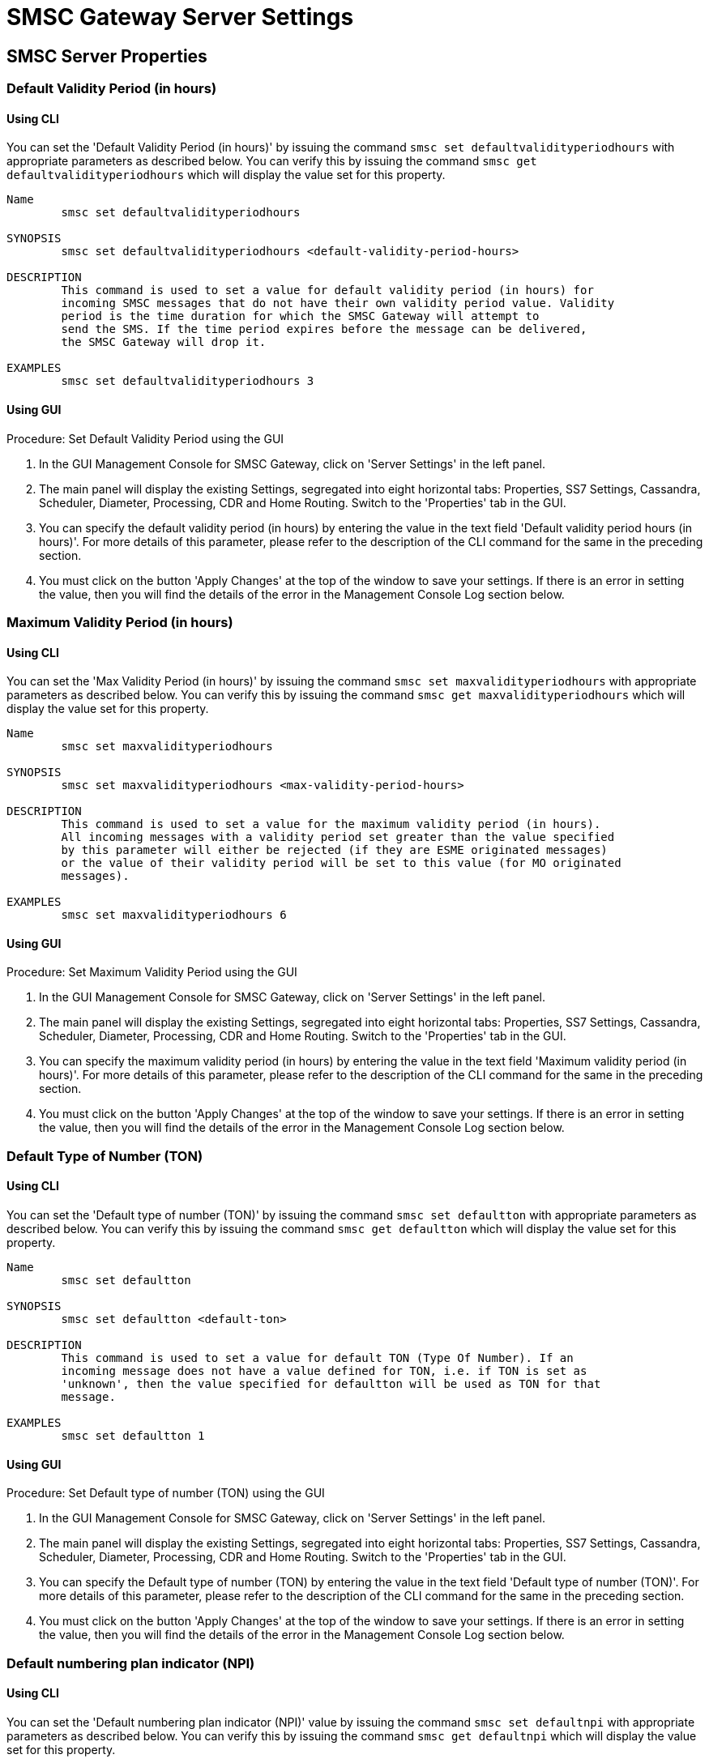 
= SMSC Gateway Server Settings

[[_smsc_gateway_server_properties]]
== SMSC Server Properties

[[_defaultvalidityperiodhours]]
=== Default Validity Period (in hours)

[[_defaultvalidityperiodhours_cli]]
==== Using CLI

You can set the 'Default Validity Period (in hours)' by issuing the command `smsc set defaultvalidityperiodhours` with appropriate parameters as described below.
You can verify this by issuing the command `smsc get defaultvalidityperiodhours` which will display the value set for this property.

----

Name
	smsc set defaultvalidityperiodhours

SYNOPSIS
	smsc set defaultvalidityperiodhours <default-validity-period-hours>

DESCRIPTION
	This command is used to set a value for default validity period (in hours) for
	incoming SMSC messages that do not have their own validity period value. Validity
	period is the time duration for which the SMSC Gateway will attempt to
	send the SMS. If the time period expires before the message can be delivered,
	the SMSC Gateway will drop it.

EXAMPLES
	smsc set defaultvalidityperiodhours 3
----

[[_defaultvalidityperiodhours_gui]]
==== Using GUI

.Procedure: Set Default Validity Period using the GUI
. In the GUI Management Console for SMSC Gateway, click on 'Server Settings' in the left panel.
. The main panel will display the existing Settings, segregated into eight horizontal tabs: Properties, SS7 Settings, Cassandra, Scheduler, Diameter, Processing, CDR and Home Routing.
  Switch to the 'Properties' tab in the GUI.
. You can specify the default validity period (in hours) by entering the value in the text field 'Default validity period hours (in hours)'. For more details of this parameter, please refer to the description of the CLI command for the same in the preceding section.
. You must click on the button 'Apply Changes' at the top of the window to save your settings.
  If there is an error in setting the value, then you will find the details of the error in the Management Console Log section below.

[[_maxvalidityperiodhours]]
=== Maximum Validity Period (in hours)

[[_maxvalidityperiodhours_cli]]
==== Using CLI

You can set the 'Max Validity Period (in hours)' by issuing the command `smsc set maxvalidityperiodhours` with appropriate parameters as described below.
You can verify this by issuing the command `smsc get maxvalidityperiodhours` which will display the value set for this property.

----

Name
	smsc set maxvalidityperiodhours

SYNOPSIS
	smsc set maxvalidityperiodhours <max-validity-period-hours>

DESCRIPTION
	This command is used to set a value for the maximum validity period (in hours).
	All incoming messages with a validity period set greater than the value specified
	by this parameter will either be rejected (if they are ESME originated messages)
	or the value of their validity period will be set to this value (for MO originated
	messages).

EXAMPLES
	smsc set maxvalidityperiodhours 6
----

[[_maxvalidityperiodhours_gui]]
==== Using GUI

.Procedure: Set Maximum Validity Period using the GUI
. In the GUI Management Console for SMSC Gateway, click on 'Server Settings' in the left panel.
. The main panel will display the existing Settings, segregated into eight horizontal tabs: Properties, SS7 Settings, Cassandra, Scheduler, Diameter, Processing, CDR and Home Routing.
  Switch to the 'Properties' tab in the GUI.
. You can specify the maximum validity period (in hours) by entering the value in the text field 'Maximum validity period (in hours)'. For more details of this parameter, please refer to the description of the CLI command for the same in the preceding section.
. You must click on the button 'Apply Changes' at the top of the window to save your settings.
  If there is an error in setting the value, then you will find the details of the error in the Management Console Log section below.

[[_defaultton]]
=== Default Type of Number (TON)

[[_defaultton_cli]]
==== Using CLI

You can set the 'Default type of number (TON)' by issuing the command `smsc set defaultton` with appropriate parameters as described below.
You can verify this by issuing the command `smsc get defaultton` which will display the value set for this property.

----

Name
	smsc set defaultton

SYNOPSIS
	smsc set defaultton <default-ton>

DESCRIPTION
	This command is used to set a value for default TON (Type Of Number). If an
	incoming message does not have a value defined for TON, i.e. if TON is set as
	'unknown', then the value specified for defaultton will be used as TON for that
	message.

EXAMPLES
	smsc set defaultton 1
----

[[_defaultton_gui]]
==== Using GUI

.Procedure: Set Default type of number (TON) using the GUI
. In the GUI Management Console for SMSC Gateway, click on 'Server Settings' in the left panel.
. The main panel will display the existing Settings, segregated into eight horizontal tabs: Properties, SS7 Settings, Cassandra, Scheduler, Diameter, Processing, CDR and Home Routing.
  Switch to the 'Properties' tab in the GUI.
. You can specify the Default type of number (TON) by entering the value in the text field 'Default type of number (TON)'. For more details of this parameter, please refer to the description of the CLI command for the same in the preceding section.
. You must click on the button 'Apply Changes' at the top of the window to save your settings.
  If there is an error in setting the value, then you will find the details of the error in the Management Console Log section below.

[[_defaultnpi]]
=== Default numbering plan indicator (NPI)

[[_defaultnpi_cli]]
==== Using CLI

You can set the 'Default numbering plan indicator (NPI)' value by issuing the command `smsc set defaultnpi` with appropriate parameters as described below.
You can verify this by issuing the command `smsc get defaultnpi` which will display the value set for this property.

----

Name
	smsc set defaultnpi

SYNOPSIS
	smsc set defaultnpi <default-npi>

DESCRIPTION
	This command is used to set a value for default NPI (Number Plan Indicator). If an
	incoming message does not have a value defined for NPI, i.e. if NPI is set as
	'unknown', then the value specified for defaultnpi will be used as NPI for that
	message.

EXAMPLES
	smsc set defaultnpi 1
----

[[_defaultnpi_gui]]
==== Using GUI

.Procedure: Set Default numbering plan indicator (NPI) using the GUI
. In the GUI Management Console for SMSC Gateway, click on 'Server Settings' in the left panel.
. The main panel will display the existing Settings, segregated into eight horizontal tabs: Properties, SS7 Settings, Cassandra, Scheduler, Diameter, Processing, CDR and Home Routing.
  Switch to the 'Properties' tab in the GUI.
. You can specify the Default numbering plan indicator (NPI) by entering the value in the text field 'Default numbering plan indicator (NPI)'. For more details of this parameter, please refer to the description of the CLI command for the same in the preceding section.
. You must click on the button 'Apply Changes' at the top of the window to save your settings.
  If there is an error in setting the value, then you will find the details of the error in the Management Console Log section below.

[[_esmedefaultcluster]]
=== Cluster Name

[[_esmedefaultcluster_cli]]
==== Using CLI

You can set the 'Cluster Name' value by issuing the command `smsc set esmedefaultcluster` with appropriate parameters as described below.
You can verify this by issuing the command `smsc get esmedefaultcluster` which will display the value set for this property.
This parameter affects only for DatabaseSmsRoutingRule - see <<_db_routing_rule_settings>>.
----

Name
	smsc set esmedefaultcluster

SYNOPSIS
	smsc set esmedefaultcluster <esme-default-cluster>

DESCRIPTION
	This command is used to set a value for ESME default cluster. If the
	destination-address does not match to any ESME (any Cluster Name) the message will
	be routed to the cluster with the name specified here for esme-default-cluster.
	This parameter affects only for DatabaseSmsRoutingRule (not used for default
	routing).
----

You can remove an ESME default cluster by issuing a command in the below format:

----

Name
	smsc remove esmedefaultcluster

SYNOPSIS
	smsc remove esmedefaultcluster <esme-default-cluster>

DESCRIPTION
	This command is used to remove the value configured for ESME default cluster. If
	this value is removed, all unrouted messages will be routed into the GSM network.
	This parameter affects only for DatabaseSmsRoutingRule (not used for default
	routing).
----

[[_esmedefaultcluster_gui]]
==== Using GUI

.Procedure: Set Cluster Name using the GUI
. In the GUI Management Console for SMSC Gateway, click on 'Server Settings' in the left panel.
. The main panel will display the existing Settings, segregated into eight horizontal tabs: Properties, SS7 Settings, Cassandra, Scheduler, Diameter, Processing, CDR and Home Routing.
  Switch to the 'Properties' tab in the GUI.
. You can specify the Cluster Name by entering the value in the text field 'Cluster Name'. For more details of this parameter, please refer to the description of the CLI command for the same in the preceding section.
. You must click on the button 'Apply Changes' at the top of the window to save your settings.
  If there is an error in setting the value, then you will find the details of the error in the Management Console Log section below.

[[_smpp_encoding_for_ucs2]]
=== SMPP Encoding for GSM7/UCS2

[[_smpp_encoding_for_ucs2_cli]]
==== Using CLI

You can set the 'SMPP Encoding for GSM7 (DCS=0)' and 'SMPP Encoding for UCS2 (DCS=8)' value by issuing the commands `smsc set smppencodingforgsm7` / `smsc set smppencodingforucs2` with appropriate parameters as described below.
You can verify this by issuing the commands `smsc get smppencodingforgsm7` / `smsc get smppencodingforucs2` which will display the value set for these property.
When GSM8 encoding type no recoding of message content is made.

----

Name
    smsc set smppencodingforgsm7
    smsc set smppencodingforucs2

SYNOPSIS
    smsc set smppencodingforgsm7 <UTF8|UNICODE|GSM7>
	smsc set smppencodingforucs2 <UTF8|UNICODE|GSM7>

DESCRIPTION
    These commands are used to set the Encoding Scheme at SMPP side for
    different GSM data coding schemas (DCS).

    For GSM7 encoding (DCS = 0) you must use the command
    smsc set smppencodingforgsm7, in order to set text encoding style.

    For UCS2 encoding (DCS = 8), you must use the command
    smsc set smppencodingforucs2, in order to set text encoding style.

    At the SMPP side, messages accept 3 different encoding schemes namely UTF8,
    UNICODE and GSM7 (8-bit), for both sending and receiving messages. The SMSC
    can be configured to accept one of them (the one that ESME supports). If this
    is not set, then the default encoding sheme is UTF8. For GSM8 encoding (DCS = 4),
    no charset encoding made in the SMSC.

EXAMPLES
	smsc set smppencodingforgsm7 utf8
	or
	smsc set smppencodingforucs2 unicode
----

[[_smpp_encoding_for_ucs2_gui]]
==== Using GUI

.Procedure: Set SMPP Encoding for GSM7 and UCS2 using the GUI
. In the GUI Management Console for SMSC Gateway, click on 'Server Settings' in the left panel.
. The main panel will display the existing Settings, segregated into eight horizontal tabs: Properties, SS7 Settings, Cassandra, Scheduler, Diameter, Processing, CDR and Home Routing.
  Switch to the 'Properties' tab in the GUI.
. You can specify the encoding scheme by choosing from the values (UTF8 | UNICODE | GSM7) in the list for 'SMPP Encoding for GSM7' (DCS=0) or 'SMPP Encoding for UCS2' (DCS=8). For more details of this parameter, please refer to the description of the CLI command for the same in the preceding section.
. You must click on the button 'Apply Changes' at the top of the window to save your settings.
  If there is an error in setting the value, then you will find the details of the error in the Management Console Log section below.

[[_storeandforwardmode]]
=== Store And Forward Mode

[[_storeandforwordmode_cli]]
==== Using CLI

You can set the 'Store And Forward Mode' value by issuing the command `smsc set storeandforwordmode` with appropriate parameters as described below.
You can verify this by issuing the command `smsc get storeandforwordmode` which will display the value set for this property.

----

Name
	smsc set storeandforwordmode

SYNOPSIS
	smsc set storeandforwordmode <normal | fast>

DESCRIPTION
	This command is used to set the storeandforwordmode value.
	storeandforwordmode has two possible values:

	normal - StoreAndForward mode is used for incoming
	smpp StoreAndForward messages and all SS7 and SIP messages. All
	the incoming messages into SMSC will be persisted before trying
	for delivery.

	fast (default) - ForwardAndStore mode is used for incoming smpp
	StoreAndForward messages and all SS7 and SIP messages. This option
	can be switched without SMSC restart. All the incoming messages into
	SMSC will be tried for delivery first and only if delivery fails,
	it will be persisted for later re-try.

	Datagramm and Transactional modes will work in the same way for both normal and fast modes.

EXAMPLES
	smsc get storeandforwordmode fast
----

[[_storeandforwordmode_gui]]
==== Using GUI

.Procedure: Set Store And Forward Mode using the GUI
. In the GUI Management Console for SMSC Gateway, click on 'Server Settings' in the left panel.
. The main panel will display the existing Settings, segregated into eight horizontal tabs: Properties, SS7 Settings, Cassandra, Scheduler, Diameter, Processing, CDR and Home Routing.
  Switch to the 'Properties' tab in the GUI.
. You can specify the Store And Forward Mode by selecting the value from the dropdown field 'Store And Forward Mode'. For more details of this parameter, please refer to the description of the CLI command for the same in the preceding section.
. You must click on the button 'Apply Changes' at the top of the window to save your settings.
  If there is an error in setting the value, then you will find the details of the error in the Management Console Log section below.

[[_locking_s_table]]
=== National language locking shift table

[[_locking_s_table_cli]]
==== Using CLI

You can set the 'National language locking shift table' value by issuing the command smsc set nationallanguagelockingshift with appropriate parameters as described below.
You can verify this by issuing the command smsc get nationallanguagelockingshift which will display the value set for this property.

----

Name
	smsc set nationallanguagelockingshift

SYNOPSIS
	smsc set nationallanguagelockingshift <NationalLanguageIdentifier>

DESCRIPTION
	National language locking shift table can be configured for messages
	that have come via SMPP, do not have UDHs inside and have GSM7 encoding
	(DCS==0).
	The default GSM data coding table is mostly used. Possible values:
	= 0: default GSM data coding table
	= 13: urdu (arabic) national language shift table
	This value can be also configured at ESME level.

EXAMPLES
	smsc set nationallanguagelockingshift 0
	smsc set nationallanguagelockingshift 13
----

[[_locking_s_table_gui]]
==== Using GUI

.Procedure: Set National language locking shift table using the GUI
. In the GUI Management Console for SMSC Gateway, click on 'Server Settings' in the left panel.
. The main panel will display the existing Settings, segregated into eight horizontal tabs: Properties, SS7 Settings, Cassandra, Scheduler, Diameter, Processing, CDR and Home Routing.
  Switch to the 'Properties' tab in the GUI.
. You can specify the National language locking shift table by entering the value in the text field 'National language locking shift'. For more details of this parameter, please refer to the description of the CLI command for the same in the preceding section.
. You must click on the button 'Apply Changes' at the top of the window to save your settings.
  If there is an error in setting the value, then you will find the details of the error in the Management Console Log section below.

[[_single_s_table]]
=== National language single shift table

[[_single_s_table_cli]]
==== Using CLI

You can set the 'National language single shift table' value by issuing the command smsc set nationallanguagesingleshift with appropriate parameters as described below.
You can verify this by issuing the command smsc get nationallanguagesingleshift which will display the value set for this property.

----

Name
	smsc set nationallanguagesingleshift

SYNOPSIS
	smsc set nationallanguagesingleshift <NationalLanguageIdentifier>

DESCRIPTION
	National language single shift table can be configured for messages
	that have come via SMPP, do not have UDHs inside and have GSM7 encoding
	(DCS==0).
	The default GSM data coding table is mostly used. Possible values:
	= 0: default GSM data coding table
	= 13: urdu (arabic) national language shift table
	This value can be also configured at ESME level.

EXAMPLES
	smsc set nationallanguagesingleshift 0
	smsc set nationallanguagesingleshift 13
----

[[_single_s_table_gui]]
==== Using GUI

.Procedure: Set National language single shift table using the GUI
. In the GUI Management Console for SMSC Gateway, click on 'Server Settings' in the left panel.
. The main panel will display the existing Settings, segregated into eight horizontal tabs: Properties, SS7 Settings, Cassandra, Scheduler, Diameter, Processing, CDR and Home Routing.
  Switch to the 'Properties' tab in the GUI.
. You can specify the National language single shift table by entering the value in the text field 'National language single shift'. For more details of this parameter, please refer to the description of the CLI command for the same in the preceding section.
. You must click on the button 'Apply Changes' at the top of the window to save your settings.
  If there is an error in setting the value, then you will find the details of the error in the Management Console Log section below.

[[_subscriberbusyduedelay]]
=== Subscriber busy due delay (in sec)

[[_subscriberbusyduedelay_cli]]
==== Using CLI

You can set the 'Subscriber busy due delay (in sec)' value by issuing the command `smsc set subscriberbusyduedelay` with appropriate parameters as described below.
You can verify this by issuing the command `smsc get subscriberbusyduedelay` which will display the value set for this property.

----

Name
	smsc set subscriberbusyduedelay

SYNOPSIS
	smsc set subscriberbusyduedelay <subscriber-busy-due-delay>

DESCRIPTION
	This command is used to set a value for subscriber-busy-due-delay (in seconds).
	This parameter specifies the delay time period in seconds when there has
	been a delivery failure with the cause 'subscriber busy'.

EXAMPLES
	smsc set subscriberbusyduedelay 2
----

[[_subscriberbusyduedelay_gui]]
==== Using GUI

.Procedure: Set Subscriber busy due delay (in sec) using the GUI
. In the GUI Management Console for SMSC Gateway, click on 'Server Settings' in the left panel.
. The main panel will display the existing Settings, segregated into eight horizontal tabs: Properties, SS7 Settings, Cassandra, Scheduler, Diameter, Processing, CDR and Home Routing.
  Switch to the 'Properties' tab in the GUI.
. You can specify the Subscriber busy due delay by entering the value in the text field 'Subscriber busy due delay (in sec)'. For more details of this parameter, please refer to the description of the CLI command for the same in the preceding section.
. You must click on the button 'Apply Changes' at the top of the window to save your settings.
  If there is an error in setting the value, then you will find the details of the error in the Management Console Log section below.

[[_firstduedelay]]
=== First due delay (in sec)

[[_firstduedelay_cli]]
==== Using CLI

You can set the 'First due delay (in sec)' value by issuing the command `smsc set firstduedelay` with appropriate parameters as described below.
You can verify this by issuing the command `smsc get firstduedelay` which will display the value set for this property.

----

Name
	smsc set firstduedelay

SYNOPSIS
	smsc set firstduedelay <first-due-delay>

DESCRIPTION
	This command is used to set a value for first-due-delay (in seconds). This
	parameter specifies the delay time period in seconds between message incoming time
	and first delivery attempt.

EXAMPLES
	smsc set firstduedelay 60
----

[[_firstduedelay_gui]]
==== Using GUI

.Procedure: Set First due delay (in sec) using the GUI
. In the GUI Management Console for SMSC Gateway, click on 'Server Settings' in the left panel.
. The main panel will display the existing Settings, segregated into eight horizontal tabs: Properties, SS7 Settings, Cassandra, Scheduler, Diameter, Processing, CDR and Home Routing.
  Switch to the 'Properties' tab in the GUI.
. You can specify the First due delay by entering the value in the text field 'First due delay (in sec)'. For more details of this parameter, please refer to the description of the CLI command for the same in the preceding section.
. You must click on the button 'Apply Changes' at the top of the window to save your settings.
  If there is an error in setting the value, then you will find the details of the error in the Management Console Log section below.

[[_secondduedelay]]
=== Second due delay (in sec)

[[_secondduedelay_cli]]
==== Using CLI

You can set the 'Second due delay (in sec)' value by issuing the command `smsc set secondduedelay` with appropriate parameters as described below.
You can verify this by issuing the command `smsc get secondduedelay` which will display the value set for this property.

----

Name
	smsc set secondduedelay

SYNOPSIS
	smsc set secondduedelay <second-due-delay>

DESCRIPTION
	This command is used to set a value for second-due-delay (in seconds). This
	parameter specifies the delay time period in seconds between the first and second
	delivery attempt (i.e. if the first delivery attempt failed).

EXAMPLES
	smsc set secondduedelay 5
----

[[_secondduedelay_gui]]
==== Using GUI

.Procedure: Set Second due delay (in sec) using the GUI
. In the GUI Management Console for SMSC Gateway, click on 'Server Settings' in the left panel.
. The main panel will display the existing Settings, segregated into eight horizontal tabs: Properties, SS7 Settings, Cassandra, Scheduler, Diameter, Processing, CDR and Home Routing.
  Switch to the 'Properties' tab in the GUI.
. You can specify the Second due delay by entering the value in the text field 'Second due delay (in sec)'. For more details of this parameter, please refer to the description of the CLI command for the same in the preceding section.
. You must click on the button 'Apply Changes' at the top of the window to save your settings.
  If there is an error in setting the value, then you will find the details of the error in the Management Console Log section below.

[[_maxduedelay]]
=== Max due delay (in sec)

[[_maxduedelay_cli]]
==== Using CLI

You can set the 'Max due delay (in sec)' value by issuing the command `smsc set maxduedelay` with appropriate parameters as described below.
You can verify this by issuing the command `smsc get maxduedelay` which will display the value set for this property.

----

Name
	smsc set maxduedelay

SYNOPSIS
	smsc set maxduedelay <maxduedelay>

DESCRIPTION
	This command is used to set a value for max-due-delay (in seconds). This parameter
	specifies the maximum possible delay time period in seconds between delivery
	attempts.

EXAMPLES
	smsc set maxduedelay 3600
----

[[_maxduedelay_gui]]
==== Using GUI

.Procedure: Set Max due delay (in sec) using the GUI
. In the GUI Management Console for SMSC Gateway, click on 'Server Settings' in the left panel.
. The main panel will display the existing Settings, segregated into eight horizontal tabs: Properties, SS7 Settings, Cassandra, Scheduler, Diameter, Processing, CDR and Home Routing.
  Switch to the 'Properties' tab in the GUI.
. You can specify the Max due delay by entering the value in the text field 'Max due delay (in sec)'. For more details of this parameter, please refer to the description of the CLI command for the same in the preceding section.
. You must click on the button 'Apply Changes' at the top of the window to save your settings.
  If there is an error in setting the value, then you will find the details of the error in the Management Console Log section below.

[[_duedelaymultiplicator]]
=== Due delay multiplicator

[[_duedelaymultiplicator_cli]]
==== Using CLI

You can set the 'Due delay multiplicator' value by issuing the command `smsc set duedelaymultiplicator` with appropriate parameters as described below.
You can verify this by issuing the command `smsc get duedelaymultiplicator` which will display the value set for this property.

----

Name
	smsc set duedelaymultiplicator

SYNOPSIS
	smsc set duedelaymultiplicator <due-delay-multiplicator>

DESCRIPTION
	This command is used to set a value for due-delay-multiplicator. This parameter
	specifies the delay multiplicator value before another delivery attempt (after
	failure) is made.

	After a message delivery failure (if message validity period is not over and the
	failure is temporary), a delay period is induced before the next delivery attempt.
	This delay period is calculated as follows:

	Delay after the first delivery failure =
				second-due-delay

	Delay after every consecutive delivery failure =
				prev-due-delay * due-delay-multiplicator / 100
			        where prev-due-delay is the delay at the previous step.

EXAMPLES
	smsc set duedelaymultiplicator 200

	Lets take an example where the First due delay is 60 seconds, Second due delay is
	300 seconds, and the due-delay-multiplicator is 200, the attempts will be made
	as below:

	First attempt will be after 60 seconds (1 min)
	[delay is configured in First due delay]

	Second attempt will be after 300 seconds (5 min)
	[delay is configured in Second due delay assuming
	delivery failed not because of "Subscriber busy"]

	Third attempt will be after 600 sec (10 min)
	[delay is calculated based on Due delay multiplicator]
	Delay = 300 * 200 / 100	= 600

	Fourth attempt will be after 1200 sec (20 min)
	[delay is calculated based on Due delay multiplicator]
	Delay = 600 * 200 / 100	= 1200

	Fifth attempt will be after 2400 sec (40 min)
	[delay is calculated based on Due delay multiplicator]
	Delay = 1200 * 200 / 100 = 2400
----

[[_duedelaymultiplicator_gui]]
==== Using GUI

.Procedure: Set Due delay multiplicator using the GUI
. In the GUI Management Console for SMSC Gateway, click on 'Server Settings' in the left panel.
. The main panel will display the existing Settings, segregated into eight horizontal tabs: Properties, SS7 Settings, Cassandra, Scheduler, Diameter, Processing, CDR and Home Routing.
  Switch to the 'Properties' tab in the GUI.
. You can specify the Due delay multiplicator by entering the value in the text field 'Due delay multiplicator'. For more details of this parameter, please refer to the description of the CLI command for the same in the preceding section.
. You must click on the button 'Apply Changes' at the top of the window to save your settings.
  If there is an error in setting the value, then you will find the details of the error in the Management Console Log section below.


[[_vpprolong]]
=== Validity period scheduling prolongation

[[_vpprolong_cli]]
==== Using CLI

You can set the 'Validity period scheduling prolongation (sec)' value by issuing the command `smsc set vpprolong` with appropriate parameters as described below.
You can verify this by issuing the command `smsc get vpprolong` which will display the value set for this property.

----

Name
	smsc set vpprolong

SYNOPSIS
	smsc set vpprolong <vpprolong>

DESCRIPTION
	This command is used to set the value of Validity period scheduling
	prolongation in seconds.
	Conditions when a message with validity period will be scheduled after delivery
	failure:
	a) validity period end time >= the time for next schedule time
	or
	b) validity period end time >= now + Validity period scheduling prolongation
	By changing of "Validity period scheduling prolongation" you can specify will
	a message be scheduled after validity period end time or not.
	Setting this parameter to 0 lead that all messages will be scheduled.
	Setting this parameter to a very big value lead that no message will be scheduled.
	The general rule is - you can allow messages to be scheduled for after validity
	period end time when scheduling is for for after long time from now.
	Default value: 120 (seconds).

EXAMPLES
	smsc set vpprolong 120
----

[[_vpprolong_gui]]
==== Using GUI

.Procedure: Set Validity period scheduling prolongation using the GUI
. In the GUI Management Console for SMSC Gateway, click on 'Server Settings' in the left panel.
. The main panel will display the existing Settings, segregated into eight horizontal tabs: Properties, SS7 Settings, Cassandra, Scheduler, Diameter, Processing, CDR and Home Routing.
  Switch to the 'Properties' tab in the GUI.
. You can specify the Validity period scheduling prolongation by entering the value in the text field 'Validity period scheduling prolongation (sec)'. For more details of this parameter, please refer to the description of the CLI command for the same in the preceding section.
. You must click on the button 'Save' at the top of the window to save your settings.
  If there is an error in setting the value, then you will find the details of the error in the Management Console Log section below.


[[_smsc_ss7_settings]]
== SS7 Settings

[[_set_scgt]]
=== SMSC Gateway Global Title

[[_set_scgt_cli]]
==== Using CLI

You can set the 'SMSC Gateway Global Title' by issuing the command `smsc set scgt` with appropriate parameters as described below.
You can verify this by issuing the command `smsc get scgt` which will display the value set for this property.

----

Name
        smsc set scgt

SYNOPSIS
        smsc set scgt <globalTitle> networkid <networkId>

DESCRIPTION
        This command is used to set a value for SMSC Global Title.

        networkId - a specifies Global Title for a virtual SS7
        subnetwork (this is for Multi-tenancy support). By using of
        this command with different networkIds you can specify
        Global Titles for several subnetworks.
        If this parameter is skipped - networkId will be set to "0"
        when Global Title creation (master networkId).
        When we do not specify Global Title for some networkid -
        Global Title for master networkId will be used. When we
        use "0" as Global Title value
        (like "smsc set scgt 0 networkid <xxx>") -
        this will just clear Global Title for an specified networkid.
----

[[_set_scgt_gui]]
==== Using GUI

.Procedure: Set SMSC Global Title using the GUI
. In the GUI Management Console for SMSC Gateway, click on 'Server Settings' in the left panel.
. The main panel will display the existing Settings, segregated into eight horizontal tabs: Properties, SS7 Settings, Cassandra, Scheduler, Diameter, Processing, CDR and Home Routing.
  Switch to the 'SS7 Settings' tab in the GUI.
. You can specify the SMSC Global Title by entering values into fields pair 'SMSC Gateway Global Title Indicator Network Id' and 'SMSC Gateway Global Title'. You are able to set Global Title for definite networkId.
  Setting of Global Title for networkId to "0" leads clearing of Global Title for networkId.
  For more details of this parameter, please refer to the description of the CLI command for the same in the preceding section.
. You must click on the button 'Apply Changes' at the top of the window to save your settings.
  If there is an error in setting the value, then you will find the details of the error in the Management Console Log section below.

[[_set_gti]]
=== SMSC Gateway Global Title Indicator

[[_set_gti_cli]]
==== Using CLI

You can set the 'SMSC Gateway Global Title Indicator' by issuing the command `smsc set gti` with appropriate parameters as described below.
You can verify this by issuing the command `smsc get gti` which will display the value set for this property.

----

Name
        smsc set gti

SYNOPSIS
        smsc set gti 0001|0010|0011|0100

DESCRIPTION
        This command is used to set the value of SMSC Gateway Global Title
        Indicator.
        This Global Title Indicator will be used for SCCP outgoing messages.
        Default value for ITU-T is 0100.
        Global title 0001 - Nature of address indicator included
        Global title 0010 - Translation type included
        Global title 0011 - Translation type, Numbering plan and Encoding
                            scheme included
        Global title 0100 - Translation type, Numbering plan, Encoding
                            scheme and Nature of address indicator included
----

[[_set_gti_gui]]
==== Using GUI

.Procedure: Set SCCP Global Title type using the GUI
. In the GUI Management Console for SMSC Gateway, click on 'Server Settings' in the left panel.
. The main panel will display the existing Settings, segregated into eight horizontal tabs: Properties, SS7 Settings, Cassandra, Scheduler, Diameter, Processing, CDR and Home Routing.
  Switch to the 'SS7 Settings' tab in the GUI.
. You can specify the SCCP Global Title type by entering the value in the text field 'SMSC Gateway Global Title Indicator'. For more details of this parameter, please refer to the description of the CLI command for the same in the preceding section.
. You must click on the button 'Apply Changes' at the top of the window to save your settings.
  If there is an error in setting the value, then you will find the details of the error in the Management Console Log section below.

[[_set_tt]]
=== SMSC Gateway Global Title - Translation Type

[[_set_tt_cli]]
==== Using CLI

You can set the 'SMSC Gateway Global Title - Translation Type' by issuing the command `smsc set tt` with appropriate parameters as described below.
You can verify this by issuing the command `smsc get tt` which will display the value set for this property.

----

Name
        smsc set tt

SYNOPSIS
        smsc set tt <translation type value>

DESCRIPTION
        This command is used to set the value of SCCP translation type
        value. Translation type value will be used for SCCP outgoing
        messages. Default value for ITU-T is 0.
----

[[_set_tt_gui]]
==== Using GUI

.Procedure: Set SCCP translation type value using the GUI
. In the GUI Management Console for SMSC Gateway, click on 'Server Settings' in the left panel.
. The main panel will display the existing Settings, segregated into eight horizontal tabs: Properties, SS7 Settings, Cassandra, Scheduler, Diameter, Processing, CDR and Home Routing.
  Switch to the 'SS7 Settings' tab in the GUI.
. You can specify the SCCP translation type value by entering the value in the text field 'SMSC Gateway Global Title - Translation Type'. For more details of this parameter, please refer to the description of the CLI command for the same in the preceding section.
. You must click on the button 'Apply Changes' at the top of the window to save your settings.
  If there is an error in setting the value, then you will find the details of the error in the Management Console Log section below.

[[_set_scssn]]
=== SMSC Sub System Number (SSN)

[[_set_scssn_cli]]
==== Using CLI

You can set the 'SMSC SSN' by issuing the command `smsc set scssn` with appropriate parameters as described below.
You can verify this by issuing the command `smsc get scssn` which will display the value set for this property.

----

Name
        smsc set scssn

SYNOPSIS
        smsc set scssn <smscSubSystemNumber>

DESCRIPTION
        This command is used to set the value of SMSC Sub System Number (SSN). Issuing
        this command in CLI will set the SSN value but you must ensure that the SSN number
        is properly configured in the TCAP Stack in the xml descriptor file
        "mobicents-smscgateway-version/jboss-5.1.0.GA/server/default/deploy/
        mobicents-smsc-server/META-INF/jboss-beans.xml" for JBOSS 5 server and "mobicents-smscgateway-version/wildfly-10.1.0.Final/standalone/configuration/standalone.xml" for Wildfly 10 server.
----

[[_set_scssn_gui]]
==== Using GUI

.Procedure: Set SMSC Sub System Number (SSN) using the GUI
. In the GUI Management Console for SMSC Gateway, click on 'Server Settings' in the left panel.
. The main panel will display the existing Settings, segregated into eight horizontal tabs: Properties, SS7 Settings, Cassandra, Scheduler, Diameter, Processing, CDR and Home Routing.
  Switch to the 'SS7 Settings' tab in the GUI.
. You can specify the SMSC Sub System Number (SSN) by entering the value in the text field 'SMSC Gateway subsystem number'. For more details of this parameter, please refer to the description of the CLI command for the same in the preceding section.
. You must click on the button 'Apply Changes' at the top of the window to save your settings.
  If there is an error in setting the value, then you will find the details of the error in the Management Console Log section below.

[[_set_hlrssn]]
=== HLR Sub System Number (HLR SSN)

[[_set_hlrssn_cli]]
==== Using CLI

You can set the 'HLR SSN' by issuing the command `smsc set hlrssn` with appropriate parameters as described below.
You can verify this by issuing the command `smsc get hlrssn` which will display the value set for this property.

----

Name
        smsc set hlrssn

SYNOPSIS
        smsc set hlrssn <hlrSubSystemNumber>

DESCRIPTION
        This command is used to set the value of HLR Sub System Number (SSN).
----

[[_set_hlrssn_gui]]
==== Using GUI

.Procedure: Set HLR Sub System Number (SSN) using the GUI
. In the GUI Management Console for SMSC Gateway, click on 'Server Settings' in the left panel.
. The main panel will display the existing Settings, segregated into eight horizontal tabs: Properties, SS7 Settings, Cassandra, Scheduler, Diameter, Processing, CDR and Home Routing.
  Switch to the 'SS7 Settings' tab in the GUI.
. You can specify the HLR Sub System Number (SSN) by entering the value in the text field 'HLR subsystem number'. For more details of this parameter, please refer to the description of the CLI command for the same in the preceding section.
. You must click on the button 'Apply Changes' at the top of the window to save your settings.
  If there is an error in setting the value, then you will find the details of the error in the Management Console Log section below.

[[_set_mscssn]]
=== MSC Sub System Number (SSN)

[[_set_mscssn_cli]]
==== Using CLI

You can set the 'MSC SSN' by issuing the command `smsc set mscssn` with appropriate parameters as described below.
You can verify this by issuing the command `smsc get mscssn` which will display the value set for this property.

----

Name
        smsc set mscssn

SYNOPSIS
        smsc set mscssn <mscSubSystemNumber>

DESCRIPTION
        This command is used to set the value of MSC Sub System Number (SSN).
----

[[_set_mscssn_gui]]
==== Using GUI

.Procedure: Set MSC Sub System Number (SSN) using the GUI
. In the GUI Management Console for SMSC Gateway, click on 'Server Settings' in the left panel.
. The main panel will display the existing Settings, segregated into eight horizontal tabs: Properties, SS7 Settings, Cassandra, Scheduler, Diameter, Processing, CDR and Home Routing.
  Switch to the 'SS7 Settings' tab in the GUI.
. You can specify the MSC Sub System Number (SSN) by entering the value in the text field 'MSC subsystem number'. For more details of this parameter, please refer to the description of the CLI command for the same in the preceding section.
. You must click on the button 'Apply Changes' at the top of the window to save your settings.
  If there is an error in setting the value, then you will find the details of the error in the Management Console Log section below.

[[_set_maxmapv]]
=== MAP Application Context version

[[_set_maxmapv_cli]]
==== Using CLI

You can set the 'MAP Application Context version' by issuing the command `smsc set maxmapv` with appropriate parameters as described below.
You can verify this by issuing the command `smsc get maxmapv` which will display the value set for this property.

----

Name
        smsc set maxmapv

SYNOPSIS
        smsc set maxmapv <version-number>

DESCRIPTION
        This command is used to set the value of MAP Application Context version. The
        version number set here will be used for SMS messages exchanged. RestComm SMSC
        Gateway supports version negotiation. So if you set this to a higher version (say
        for example version 3, however your network only understands version 2), the SMSC Gateway
        will automatically do the version negotiation and exchange V2 messages when V3
        exchange fails. However this causes additional messages to be exchanged and
        increases the overall load on the system. Therefore it is advisable to always set
        the correct version.
----

[[_set_maxmapv_gui]]
==== Using GUI

.Procedure: Set MAP Application Context version using the GUI
. In the GUI Management Console for SMSC Gateway, click on 'Server Settings' in the left panel.
. The main panel will display the existing Settings, segregated into eight horizontal tabs: Properties, SS7 Settings, Cassandra, Scheduler, Diameter, Processing, CDR and Home Routing.
  Switch to the 'SS7 Settings' tab in the GUI.
. You can specify the MAP Application Context version by entering the value in the text field 'MAP version supported'. For more details of this parameter, please refer to the description of the CLI command for the same in the preceding section.
. You must click on the button 'Apply Changes' at the top of the window to save your settings.
  If there is an error in setting the value, then you will find the details of the error in the Management Console Log section below.

[[_set_maxmessagelengthreducer]]
=== Max Message Length Reducer

[[_set_maxmessagelengthreducer_cli]]
==== Using CLI

You can set the 'Max Message Length Reducer' value by issuing the command `smsc set maxmessagelengthreducer` with appropriate parameters as described below.
You can verify this by issuing the command `smsc get maxmessagelengthreducer` which will display the value set for this property.

----

Name
	smsc set maxmessagelengthreducer

SYNOPSIS
	smsc set maxmessagelengthreducer <max-message-length-reducer>

DESCRIPTION
	This command is used to set an integer value for max-message-length-reducer.
	The recommended value is 6. Possible values are numbers from 0 to 12.

	Empty TC-BEGIN will be used if the message length is greater than the maximum
	possible message length minus the value specified for max-message-length-reducer.

	(message-length > max-possible-message-length - max-message-length-reducer)

	Empty TC-BEGIN is used in MAP Version 2 and 3 for forwardSM and Mt-ForwardSM
	requests. In MAP Version 2 the dailog portion
	(ApplicationContextName, MAPOpenInfo primitive) and the component portion
	(forwardSM and mt-ForwardSM requests) may both together be too long to fit within
	a MTP message. In Empty TC-BEGIN case, it first sends the dailog portion in
	TC-BEGIN followed by the component portion in the next TC-CONTINUE.
	Whether empty TC-BEGIN is used or not depends on the length of a message and the
	length of SCCP addresses. This option increases the guarantee of delivery of a
	message  to some network.

EXAMPLES
	smsc set maxmessagelengthreducer 6
----

[[_set_maxmessagelengthreducer_gui]]
==== Using GUI

.Procedure: Set Max Message Length Reducer using the GUI
. In the GUI Management Console for SMSC Gateway, click on 'Server Settings' in the left panel.
. The main panel will display the existing Settings, segregated into eight horizontal tabs: Properties, SS7 Settings, Cassandra, Scheduler, Diameter, Processing, CDR and Home Routing.
  Switch to the 'SS7 Settings' tab in the GUI.
. You can specify the Max Message Length Reducer by entering the value in the text field 'Max Message Length Reducer'. For more details of this parameter, please refer to the description of the CLI command for the same in the preceding section.
. You must click on the button 'Apply Changes' at the top of the window to save your settings.
  If there is an error in setting the value, then you will find the details of the error in the Management Console Log section below.

[[_hrhlrnumber_sri]]
=== Pre-configured HLR address for SRI requests

[[_set_hrhlrnumber_sri_cli]]
==== Using CLI

You can set a pre-configured HLR address for SRI requests by issuing the command `smsc set hrhlrnumber` with appropriate parameters as described below.
You can remove this pre-configured address by issuing the command `smsc remove hrhlrnumber`.
You can verify this by issuing the command `smsc get hrhlrnumber` which will display the value set for this property.

----

Name
	smsc set hrhlrnumber
	smsc remove hrhlrnumber

SYNOPSIS
	smsc set hrhlrnumber <hlr GT digits> networkid <networkId>
	smsc remove hrhlrnumber networkid <networkId>

DESCRIPTION
	This command is used to set a pre-configured HLR address for SRI requests.

	In some scenarios it may be required to set a HLR address instead of a
	MSISDN address into the SCCP 'CalledPartyAddress' of 'SendRoutingInfo'
	requests issued by the SMSC GW in both mobile terminated and home routing
	modes. In such cases, you must set this parameter 'hrhlrnumber' to a
	pre-configured HLR address.

	For all other scenarios where this is not required, you may leave this
	parameter empty. When this is empty, the SCCP 'CalledPartyAddress' of
	'SendRoutingInfo' request will be set to the destination MSISDN of a
	subscriber.

	networkId - specifies a virtual SS7 subnetwork (this is for Multi-tenancy
	support). By using of this command with different networkIds you can
	specify hrhlrnumber for several subnetworks.
	If this parameter is skipped - networkId will be set to "0".
----

[[_set_hrhlrnumber_sri_gui]]
==== Using GUI

.Procedure: Set Pre-configured HLR address for SRI requests using the GUI
. In the GUI Management Console for SMSC Gateway, click on 'Server Settings' in the left panel.
. The main panel will display the existing Settings, segregated into eight horizontal tabs: Properties, SS7 Settings, Cassandra, Scheduler, Diameter, Processing, CDR and Home Routing.
  Switch to the 'SS7 Settings' tab in the GUI.
. You can specify (set or remove) the "Pre-configured HLR address for SRI requests" by entering appropriate values for a specified networkID. Select needed "Pre-configured HLR address for SRI requests Network Id" field value or type a new networkId value if no such value already specifyied. Then type needed HLR address into below field.
  For more details of this parameter, please refer to the description of the CLI command for the same in the preceding section.
. You must click on the button 'Apply Changes' at the top of the window to save your settings.
  If there is an error in setting the value, then you will find the details of the error in the Management Console Log section below.

[[_set_sriresponselivetime]]
=== SRI responses Cache Time (in secs)

[[_set_sriresponselivetime_cli]]
==== Using CLI

You can set a SRI responses Cache Time by issuing the command `smsc set sriresponselivetime` with appropriate parameters as described below.
You can verify this by issuing the command `smsc get sriresponselivetime` which will display the value set for this property.

----

Name
	smsc set sriresponselivetime

SYNOPSIS
	smsc set sriresponselivetime <time in seconds>

DESCRIPTION
	This command is used to set a SRI responses Cache Time.

	SMSC GW can store successfull SendRoutinInfo (SRI) responses (with IMSI and
	NetworkNodeNumber data) into an internal cach for some configurable time.
	SMSC GW	parameter "sriresponselivetime" specifies the minimum time value
	for storing of a response. Caching of SRI responses takes some system
	resources and is recommended only if you need it for some scenarious (like
	you send firstly only an SRI request and do not deliver a message just to
	understend IMSI / NetworkNodeNumber (this scenario is achieavable by mproc
	rules) and then send a message in short time if needed).

DEFAULT VALUE
	0 - this means no caching.

EXAMPLES
	smsc set sriresponselivetime 0
----

[[_set_sriresponselivetime_gui]]
==== Using GUI

.Procedure: Set SRI responses Cache Time using the GUI
. In the GUI Management Console for SMSC Gateway, click on 'Server Settings' in the left panel.
. The main panel will display the existing Settings, segregated into eight horizontal tabs: Properties, SS7 Settings, Cassandra, Scheduler, Diameter, Processing, CDR and Home Routing.
  Switch to the 'SS7 Settings' tab in the GUI.
. You can specify (set or remove) the "SRI responses Cache Time (in secs)" by entering appropriate values.
  For more details of this parameter, please refer to the description of the CLI command for the same in the preceding section.
. You must click on the button 'Apply Changes' at the top of the window to save your settings.
  If there is an error in setting the value, then you will find the details of the error in the Management Console Log section below.

[[_smsc_db_settings]]
== Cassandra Settings

You can manage Cassandra Settings using the CLI or GUI.
Note that the modified settings will become effective only when the SMSC is re-started.

[[_db_host]]
=== Cassandra Configuration - Host Addresses

[[_db_host_cli]]
==== Using CLI

You can set the 'host addresses' value for Cassandra settings by issuing the command `smsc set dbhosts` with appropriate parameters as described below.
You can verify this by issuing the command `smsc get dbhosts` which will display the value set for this property.

----

Name
	smsc set dbhosts

SYNOPSIS
	smsc set dbhosts <host-ip>

DESCRIPTION
	This command is used to set the host-ip addresses for Cassandra Database access.

EXAMPLES
	smsc set dbhosts 127.0.0.1
----

[[_db_host_gui]]
==== Using GUI

.Procedure: Set Cassandra Configuration - Host Addresses using the GUI
. In the GUI Management Console for SMSC Gateway, click on 'Server Settings' in the left panel.
. The main panel will display the existing Settings, segregated into eight horizontal tabs: Properties, SS7 Settings, Cassandra, Scheduler, Diameter, Processing, CDR and Home Routing.
  Switch to the 'Cassandra' tab in the GUI.
. You can specify the host-ip address by entering appropriate values in the text field 'Host Address'. For more details of these parameters, please refer to the description of the CLI command for the same in the preceding section.
. You must click on the button 'Apply Changes' at the top of the window to save your settings.
  If there is an error in setting the value, then you will find the details of the error in the Management Console Log section below.

[[_db_port]]
=== Cassandra Configuration - Port

[[_db_port_cli]]
==== Using CLI

You can set the 'port' value for Cassandra settings by issuing the command `smsc set dbport` with appropriate parameters as described below.
You can verify this by issuing the command `smsc get dbport` which will display the value set for this property.

----

Name
    smsc set dbport

SYNOPSIS
    smsc set dbport <port>

DESCRIPTION
	This command is used to set the host-ip address for Cassandra Database
	access. Pass comma separated values if Cassandra is setup in cluster
	and can be accessed via multiple IP's

EXAMPLES
    smsc set dbport 9042
----

[[_db_port_gui]]
==== Using GUI

.Procedure: Set Cassandra Configuration - Port using the GUI
. In the GUI Management Console for SMSC Gateway, click on 'Server Settings' in the left panel.
. The main panel will display the existing Settings, segregated into eight horizontal tabs: Properties, SS7 Settings, Cassandra, Scheduler, Diameter, Processing, CDR and Home Routing.
  Switch to the 'Cassandra' tab in the GUI.
. You can specify the host-ip address and port by entering appropriate values in the text field 'Port'. For more details of these parameters, please refer to the description of the CLI command for the same in the preceding section.
. You must click on the button 'Apply Changes' at the top of the window to save your settings.
  If there is an error in setting the value, then you will find the details of the error in the Management Console Log section below.

[[_db_keyspace]]
=== Cassandra Configuration - Keyspace Name

[[_db_keyspace_cli]]
==== Using CLI

You can set the 'DB Keyspace Name' by issuing the command `smsc set keyspacename` with appropriate parameters as described below.
You can verify this by issuing the command `smsc get keyspacename` which will display the value set for this property.

----

Name
	smsc set keyspacename

SYNOPSIS
	smsc set keyspacename <keyspacename>

DESCRIPTION
	This command is used to set the Keyspace name for Cassandra Database. If you use
	the script available in the distributive the name will be set to 'RestCommSMSC' by
	default.
----

[[_db_keyspace_gui]]
==== Using GUI

.Procedure: Set Cassandra Configuration - Keyspace Name using the GUI
. In the GUI Management Console for SMSC Gateway, click on 'Server Settings' in the left panel.
. The main panel will display the existing Settings, segregated into eight horizontal tabs: Properties, SS7 Settings, Cassandra, Scheduler, Diameter, Processing, CDR and Home Routing.
  Switch to the 'Cassandra' tab in the GUI.
. You can specify the Keyspace Name by entering the value in the text field 'Keyspace Name'. For more details of this parameter, please refer to the description of the CLI command for the same in the preceding section.
. You must click on the button 'Apply Changes' at the top of the window to save your settings.
  If there is an error in setting the value, then you will find the details of the error in the Management Console Log section below.

[[_db_cluster]]
=== Cassandra Configuration - Cluster Name

[[_db_cluster_cli]]
==== Using CLI

You can set the 'DB Cluster Name' value by issuing the command `smsc set clustername` with appropriate parameters as described below.
You can verify this by issuing the command `smsc get clustername` which will display the value set for this property.

----

Name
	smsc set clustername

SYNOPSIS
	smsc set clustername <cluster-name>

DESCRIPTION
	This command is used to set the Cluster name for Cassandra Database. If you use
	the script available in the distributive the name will be set to 'RestCommSMSC' by
	default.

EXAMPLES
	smsc set clustername RestCommSMSC
----

[[_db_cluster_gui]]
==== Using GUI

.Procedure: Set Cassandra Configuration - Cluster Name using the GUI
. In the GUI Management Console for SMSC Gateway, click on 'Server Settings' in the left panel.
. The main panel will display the existing Settings, segregated into eight horizontal tabs: Properties, SS7 Settings, Cassandra, Scheduler, Diameter, Processing, CDR and Home Routing.
  Switch to the 'Cassandra' tab in the GUI.
. You can specify the Cluster Name by entering the value in the text field 'Cluster Name'. For more details of this parameter, please refer to the description of the CLI command for the same in the preceding section.
. You must click on the button 'Apply Changes' at the top of the window to save your settings.
  If there is an error in setting the value, then you will find the details of the error in the Management Console Log section below.

[[cassandra_user]]
=== Cassandra Configuration - User Name

[[_cassandra_user_cli]]
==== Using CLI

You can set the 'Cassandra User Name' by issuing the command `smsc set cassandrauser` with appropriate parameters as described below.
You can verify this by issuing the command `smsc get cassandrauser` which will display the value set for this property.

----

Name
	smsc set cassandrauser

SYNOPSIS
	smsc set cassandrauser <username>

DESCRIPTION
	This command is used to set the user name for Cassandra Database. Default user is `cassandra`
	You must restart SMSC GW to take effect.

----

[[_cassandra_user_gui]]
==== Using GUI

.Procedure: Set Cassandra Configuration - User Name using the GUI
. In the GUI Management Console for SMSC Gateway, click on 'Server Settings' in the left panel.
. The main panel will display the existing Settings, segregated into eight horizontal tabs: Properties, SS7 Settings, Cassandra, Scheduler, Diameter, Processing, CDR and Home Routing.
  Switch to the 'Cassandra' tab in the GUI.
. You can specify the User Name by entering the value in the text field 'User Name'. For more details of this parameter, please refer to the description of the CLI command for the same in the preceding section.
. You must click on the button 'Apply Changes' at the top of the window to save your settings.
  If there is an error in setting the value, then you will find the details of the error in the Management Console Log section below.

[[cassandra_pass]]
=== Cassandra Configuration - Password

[[_cassandra_pass_cli]]
==== Using CLI

You can set the 'Cassandra Password' by issuing the command `smsc set cassandrapass` with appropriate parameters as described below.
You can verify this by issuing the command `smsc get cassandrapass` which will display the value set for this property.

----

Name
	smsc set cassandrapass

SYNOPSIS
	smsc set cassandrapass <password>

DESCRIPTION
	This command is used to set the password for Cassandra Database. Default password is `cassandra`
	You must restart SMSC GW to take effect.

----

[[_cassandra_user_gui]]
==== Using GUI

.Procedure: Set Cassandra Configuration - Password using the GUI
. In the GUI Management Console for SMSC Gateway, click on 'Server Settings' in the left panel.
. The main panel will display the existing Settings, segregated into eight horizontal tabs: Properties, SS7 Settings, Cassandra, Scheduler, Diameter, Processing, CDR and Home Routing.
  Switch to the 'Cassandra' tab in the GUI.
. You can specify the Cassandra Password by entering the value in the text field 'Password'. For more details of this parameter, please refer to the description of the CLI command for the same in the preceding section.
. You must click on the button 'Apply Changes' at the top of the window to save your settings.
  If there is an error in setting the value, then you will find the details of the error in the Management Console Log section below.

[[_db_removinglivetablesdays]]
=== Cassandra Configuration - Removing Live Tables Days

[[_db_removinglivetablesdays_cli]]
==== Using CLI

You can set the 'Removing Live Tables Days' value by issuing the command `smsc set removinglivetablesdays` with appropriate parameters as described below.
You can verify this by issuing the command `smsc get removinglivetablesdays` which will display the value set for this property.

----

Name
	smsc set removinglivetablesdays

SYNOPSIS
	smsc set removinglivetablesdays <value>

DESCRIPTION
	This command is used to configure the SMSC to automatically drop LIVE tables from
	the Cassandra Database. The SMSC will attempt to delete tables just after
	midnight and after every SMSC restart.

PARAMETERS
	removinglivetablesdays		- This parameter is used to specify the number
					  of days the LIVE tables should be kept before
					  attempting to drop them automatically.

					  If this value is specified as "0", the SMSC
					  will not drop tables automatically. In this case
					  you must manually drop tables.

					  You must specify a value of 3 or more. You can
					  not set this value to 1 or 2 days. This is to
					  ensure the tables will be kept for a minimum
					  of 2 days after creation date.

					  The SMSC wil attempt to delete tables for one
					  day. If the Cassandra Database keeps tables for
					  older days, then the administrator should drop
					  these manually.
----

[[_db_removinglivetablesdays_gui]]
==== Using GUI

.Procedure: Set Cassandra Configuration - Removing Live Tables Days
. In the GUI Management Console for SMSC Gateway, click on 'Server Settings' in the left panel.
. The main panel will display the existing Settings, segregated into eight horizontal tabs: Properties, SS7 Settings, Cassandra, Scheduler, Diameter, Processing, CDR and Home Routing.
  Switch to the 'Cassandra' tab in the GUI.
. You can specify the Removing Live Tables Days by entering the value in the text field 'Removing Live Tables Days'. For more details of this parameter, please refer to the description of the CLI command for the same in the preceding section.
. You must click on the button 'Apply Changes' at the top of the window to save your settings.
  If there is an error in setting the value, then you will find the details of the error in the Management Console Log section below.

[[_db_removingarchivetablesdays]]
=== Cassandra Configuration - Removing Live Tables Days

[[_db_removingarchivetablesdays_cli]]
==== Using CLI

You can set the 'Removing Live Tables Days' value by issuing the command `smsc set removingarchivetablesdays` with appropriate parameters as described below.
You can verify this by issuing the command `smsc get removingarchivetablesdays` which will display the value set for this property.

----

Name
	smsc set removingarchivetablesdays

SYNOPSIS
	smsc set removingarchivetablesdays <value>

DESCRIPTION
	This command is used to configure the SMSC to automatically drop ARCHIVE tables
	from the Cassandra Database. The SMSC will attempt to delete tables just after
	midnight and after every SMSC restart.

PARAMETERS
	removingarchivetablesdays	- This parameter is used to specify the number
					  of days the ARCHIVE tables should be kept before
					  attempting to drop them automatically.

					  If this value is specified as "0", the SMSC
					  will not drop tables automatically. In this case
					  you must manually drop tables.

					  You must specify a value of 3 or more. You can
					  not set this value to 1 or 2 days. This is to
					  ensure the tables will be kept for a minimum
					  of 2 days after creation date.

					  The SMSC wil attempt to delete tables for one
					  day. If the Cassandra Database keeps tables for
					  older days, then the administrator should drop
					  these manually.
----

[[_db_removingarchivetablesdays_gui]]
==== Using GUI

.Procedure: Set Cassandra Configuration - Removing Archive Tables Days
. In the GUI Management Console for SMSC Gateway, click on 'Server Settings' in the left panel.
. The main panel will display the existing Settings, segregated into eight horizontal tabs: Properties, SS7 Settings, Cassandra, Scheduler, Diameter, Processing, CDR and Home Routing.
  Switch to the 'Cassandra' tab in the GUI.
. You can specify the Removing Archive Tables Days by entering the value in the text field 'Removing Archive Tables Days'. For more details of this parameter, please refer to the description of the CLI command for the same in the preceding section.
. You must click on the button 'Apply Changes' at the top of the window to save your settings.
  If there is an error in setting the value, then you will find the details of the error in the Management Console Log section below.


[[_smsc_clustering_settings]]
== Clustering Settings

.Note
[NOTE]
====
SS7 Active-Active mode is a Telscale feature, available only in our commercial version.
====

	You can manage Clustering settings using the CLI or GUI.
	Note that the some of functionality requires SMSC is restart.

[[_in_cluster]]
=== Clustering Configuration

[[_in_cluster_cli]]
==== Using CLI

	You can set the 'in cluster' value for Clustering settings by issuing the command `smsc set incluster` with appropriate parameters as described below. Enabling this property will take effect only if Shared Cassandra Database exists. Shared database name can be checked by issuing command `smsc get shareddbkeyspace`. If 'in cluster' property has been enabled, full clustering functionality will still require SMSC restart.
	You can verify this by issuing the command `smsc get incluster` which will display the value set for this property.

----

	Name
		smsc set incluster

	SYNOPSIS
		smsc set incluster <true | false>

	DESCRIPTION
		This command is used to set flag indicating whether SMSC is in cluster.

	EXAMPLES
		smsc set incluster true
----

[[_in_cluster_gui]]
==== Using GUI

.Procedure: Set Clustering Configuration using the GUI
. In the GUI Management Console for SMSC Gateway, click on 'Server Settings' in the left panel.
. The main panel will display the existing settings, segregated into nine horizontal tabs: Properties, SS7 Settings, Cassandra, Clustering, Scheduler, Diameter, Processing, CDR and Home Routing.
		Switch to the 'Clustering' tab in the GUI.
. You can specify the 'incluster' flag by choosing appropriate value from the drop down menu. For more details of these parameters, please refer to the description of the CLI command for the same in the preceding section.
. You must click on the button 'Apply Changes' at the top of the window to save your settings.
If there is an error in setting the value, then you will find the details of the error in the Management Console Log section below.

[[_shared_db_host]]
=== Shared Database Configuration - Host Addresses

[[_shared_db_hosts_cli]]
==== Using CLI

	You can set the 'host addresses' value for Shared Database settings by issuing the command `smsc set shareddbhosts` with appropriate parameters as described below.
	You can verify this by issuing the command `smsc get shareddbhosts` which will display the value set for this property.

----

	Name
		smsc set shareddbhosts

	SYNOPSIS
		smsc set shareddbhosts <host-ip>

	DESCRIPTION
		This command is used to set the host-ip addresses for Shared Database access.

	EXAMPLES
		smsc set shareddbhosts 127.0.0.1
----

[[_shared_db_host_gui]]
==== Using GUI

.Procedure: Set Shared Database Configuration - Host Addresses using the GUI
. In the GUI Management Console for SMSC Gateway, click on 'Server Settings' in the left panel.
. The main panel will display the existing Settings, segregated into nine horizontal tabs: Properties, SS7 Settings, Cassandra, Clustering, Scheduler, Diameter, Processing, CDR and Home Routing.
 Switch to the 'Clustering' tab in the GUI.
. You can specify the host-ip address by entering appropriate values in the text field 'Host Address'. For more details of these parameters, please refer to the description of the CLI command for the same in the preceding section.
. You must click on the button 'Apply Changes' at the top of the window to save your settings.
 If there is an error in setting the value, then you will find the details of the error in the Management Console Log section below.

[[_shared_db_port]]
=== Shared Database Configuration - Port

[[_shared_db_port_cli]]
==== Using CLI

	You can set the 'port' value for Shared Database settings by issuing the command `smsc set shareddbport` with appropriate parameters as described below.
	You can verify this by issuing the command `smsc get shareddbport` which will display the value set for this property.

----

	Name
	    smsc set shareddbport

	SYNOPSIS
	    smsc set shareddbport <port>

	DESCRIPTION
		This command is used to set the password for Shared Database
		access.

	EXAMPLES
	    smsc set shareddbport 9042
----

[[_db_port_gui]]
==== Using GUI

.Procedure: Set Shared Database Configuration - Port using the GUI
. In the GUI Management Console for SMSC Gateway, click on 'Server Settings' in the left panel.
. The main panel will display the existing Settings, segregated into nine horizontal tabs: Properties, SS7 Settings, Cassandra, Clustering, Scheduler, Diameter, Processing, CDR and Home Routing.
Switch to the 'Clustering' tab in the GUI.
. You can specify the port by entering appropriate values in the text field 'Port'. For more details of these parameters, please refer to the description of the CLI command for the same in the preceding section.
. You must click on the button 'Apply Changes' at the top of the window to save your settings.
If there is an error in setting the value, then you will find the details of the error in the Management Console Log section below.

[[_shared_db_keyspace]]
=== Shared Database Configuration - Keyspace Name

[[_shared_db_keyspace_cli]]
==== Using CLI

	You can set the 'Shared DB Keyspace' by issuing the command `smsc set shareddbkeyspace` with appropriate parameters as described below.
	You can verify this by issuing the command `smsc get shareddbkeyspace` which will display the value set for this property.

----

	Name
		smsc set shareddbkeyspace

	SYNOPSIS
		smsc set shareddbkeyspace <keyspacename>

	DESCRIPTION
		This command is used to set the Keyspace name for Shared Database. If you use
		the script available in the distributive the name will be set to 'Shared' by
		default.
----

[[_shared_db_keyspace_gui]]
==== Using GUI

.Procedure: Set Shared Database Configuration - Keyspace Name using the GUI
. In the GUI Management Console for SMSC Gateway, click on 'Server Settings' in the left panel.
. The main panel will display the existing Settings, segregated into nine horizontal tabs: Properties, SS7 Settings, Cassandra, Clustering, Scheduler, Diameter, Processing, CDR and Home Routing.
Switch to the 'Clustering' tab in the GUI.
. You can specify the Shared Db Keyspace Name by entering the value in the text field 'Keyspace Name'. For more details of this parameter, please refer to the description of the CLI command for the same in the preceding section.
. You must click on the button 'Apply Changes' at the top of the window to save your settings.
If there is an error in setting the value, then you will find the details of the error in the Management Console Log section below.

[[shared_db_user]]
=== Shared Database Configuration - User Name

[[_shared_db_user_cli]]
==== Using CLI

	You can set the 'Shared Db User Name' by issuing the command `smsc set shareddbuser` with appropriate parameters as described below.
	You can verify this by issuing the command `smsc get shareddbuser` which will display the value set for this property.

----

	Name
		smsc set shareddbuser

	SYNOPSIS
		smsc set shareddbuser <username>

	DESCRIPTION
		This command is used to set the user name for Shared Database. Default user is `cassandra`
		You must restart SMSC GW to take effect.

----

[[_shared_db_user_gui]]
==== Using GUI

.Procedure: Set Shared Database Configuration - User Name using the GUI
. In the GUI Management Console for SMSC Gateway, click on 'Server Settings' in the left panel.
. The main panel will display the existing Settings, segregated into nine horizontal tabs: Properties, SS7 Settings, Cassandra, Clustering, Scheduler, Diameter, Processing, CDR and Home Routing.
Switch to the 'Clustering' tab in the GUI.
. You can specify the User Name by entering the value in the text field 'User Name'. For more details of this parameter, please refer to the description of the CLI command for the same in the preceding section.
. You must click on the button 'Apply Changes' at the top of the window to save your settings.
If there is an error in setting the value, then you will find the details of the error in the Management Console Log section below.

[[shared_db_pass]]
=== Shared Database Configuration - Password

[[_shared_db_pass_cli]]
==== Using CLI

	You can set the 'Shared Db Password' by issuing the command `smsc set shareddbpass` with appropriate parameters as described below.
	You can verify this by issuing the command `smsc get shareddbpass` which will display the value set for this property.

----

	Name
		smsc set shareddbpass

	SYNOPSIS
		smsc set shareddbpass <password>

	DESCRIPTION
		This command is used to set the password for Shared Database. Default password is `cassandra`
		You must restart SMSC GW to take effect.

----

[[_shared_db_pass_gui]]
==== Using GUI

.Procedure: Set Shared Database Configuration - Password using the GUI
. In the GUI Management Console for SMSC Gateway, click on 'Server Settings' in the left panel.
. The main panel will display the existing Settings, segregated into nine horizontal tabs: Properties, SS7 Settings, Cassandra, Clustering, Scheduler, Diameter, Processing, CDR and Home Routing.
Switch to the 'Clustering' tab in the GUI.
. You can specify the Shared Db Password by entering the value in the text field 'Password'. For more details of this parameter, please refer to the description of the CLI command for the same in the preceding section.
. You must click on the button 'Apply Changes' at the top of the window to save your settings.
If there is an error in setting the value, then you will find the details of the error in the Management Console Log section below.


[[_smsc_scheduler_settings]]
== Scheduler Settings

You can modify Scheduler settings using the CLI or GUI.
The modified settings for Fetch Period will become effective only when the SMSC is re-started.
However modified settings for Max Rows and Max Activity Count will take effect immediately.

[[_fetch_period]]
=== Fetch Period (in ms)

[[_fetch_period_cli]]
==== Using CLI

You can set the 'Fetch Period' value by issuing the command `smsc set fetchperiod` with appropriate parameters as described below.
You can verify this by issuing the command `smsc get fetchperiod` which will display the value set for this property.

----

Name
	smsc set fetchperiod

SYNOPSIS
	smsc set fetchperiod <fetch-period>

DESCRIPTION
	This command is used to set the fetch period value in milli-seconds for the
	Cassandra database. The parameter fetch-period specifies the time
	period (in milli-seconds) of fetching messages for delivery from the database.
	The default value is 5 seconds.

EXAMPLES
	smsc set fetchperiod 5000
----

[[_fetch_period_gui]]
==== Using GUI

.Procedure: Set Cassandra Configuration - Cluster Name using the GUI
. In the GUI Management Console for SMSC Gateway, click on 'Server Settings' in the left panel.
. The main panel will display the existing Settings, segregated into eight horizontal tabs: Properties, SS7 Settings, Cassandra, Scheduler, Diameter, Processing, CDR and Home Routing.
  Switch to the 'Scheduler' tab in the GUI.
. You can specify the Fetch Period by entering the value in the text field 'Fetch Period (in ms)'. For more details of this parameter, please refer to the description of the CLI command for the same in the preceding section.
. You must click on the button 'Apply Changes' at the top of the window to save your settings.
  If there is an error in setting the value, then you will find the details of the error in the Management Console Log section below.

[[_max_rows]]
=== Max Rows

[[_max_rows_cli]]
==== Using CLI

You can set the 'Max Rows' value by issuing the command `smsc set fetchmaxrows` with appropriate parameters as described below.
You can verify this by issuing the command `smsc get fetchmaxrows` which will display the value set for this property.

----

Name
	smsc set fetchmaxrows

SYNOPSIS
	smsc set fetchmaxrows <fetch-max-rows>

DESCRIPTION
	This command is used to set the maximum message fetching count for every fetching
	step from the database.
	The default value is 100 messages.

EXAMPLES
	smsc set fetchmaxrows 200
----

[[_max_rows_gui]]
==== Using GUI

.Procedure: Set Max Rows using the GUI
. In the GUI Management Console for SMSC Gateway, click on 'Server Settings' in the left panel.
. The main panel will display the existing Settings, segregated into eight horizontal tabs: Properties, SS7 Settings, Cassandra, Scheduler, Diameter, Processing, CDR and Home Routing.
  Switch to the 'Scheduler' tab in the GUI.
. You can specify the Max Rows by entering the value in the text field 'Max Rows'. For more details of this parameter, please refer to the description of the CLI command for the same in the preceding section.
. You must click on the button 'Apply Changes' at the top of the window to save your settings.
  If there is an error in setting the value, then you will find the details of the error in the Management Console Log section below.

[[_max_activity_count]]
=== Max Activity Count

[[_max_activity_count_cli]]
==== Using CLI

You can set the 'Max Activity Count' value by issuing the command `smsc set maxactivitycount` with appropriate parameters as described below.
You can verify this by issuing the command `smsc get maxactivitycount` which will display the value set for this property.

----

Name
	smsc set maxactivitycount

SYNOPSIS
	smsc set maxactivitycount <max-activity-count>

DESCRIPTION
	This command is used to set the maximum count of delivering activities that are
	possible at the same time. 'Count of delivering activities' means the count of
	messages that are in the state 'delivering' (messages that are fetched from the
	database and may be already sent or are going to be sent but
	no delivery acception/rejection has been received).
	When the delivery process of a message is in progress, field LIVE.IN_SYSTEM==2.

EXAMPLES
	smsc set maxactivitycount 500
----

[[_max_activity_count_gui]]
==== Using GUI

.Procedure: Set Max Activity Count using the GUI
. In the GUI Management Console for SMSC Gateway, click on 'Server Settings' in the left panel.
. The main panel will display the existing Settings, segregated into eight horizontal tabs: Properties, SS7 Settings, Cassandra, Scheduler, Diameter, Processing, CDR and Home Routing.
  Switch to the 'Scheduler' tab in the GUI.
. You can specify the Max Activity Count by entering the value in the text field 'Max Activity Count'. For more details of this parameter, please refer to the description of the CLI command for the same in the preceding section.
. You must click on the button 'Apply Changes' at the top of the window to save your settings.
  If there is an error in setting the value, then you will find the details of the error in the Management Console Log section below.

[[_revisesecondsonsmscstart]]
=== Revise period after SMSC restart

[[_revisesecondsonsmscstart_cli]]
==== Using CLI

You can set the 'Revise period (in seconds) after SMSC restart' value by issuing the command `smsc set revisesecondsonsmscstart` with appropriate parameters as described below.
You can verify this by issuing the command `smsc get revisesecondsonsmscstart` which will display the value set for this property.
If unspecified, the default value for this parameter is 60 seconds.

----

Name
	smsc set revisesecondsonsmscstart <seconds>

SYNOPSIS
	smsc set revisesecondsonsmscstart <seconds>

DESCRIPTION
	This command is used to set the revise period (in seconds). After every restart,
	the SMSC Gateway will revise the last 'x' seconds before shutdown to ensure that
	all the arrived messages are processed; where 'x' is the value set in seconds
	for the parameter 'revisesecondsonsmscstart' using this command.
EXAMPLES
	smsc set revisesecondsonsmscstart 30
----

[[_revisesecondsonsmscstart_gui]]
==== Using GUI

.Procedure: Set Revise Period using the GUI
. In the GUI Management Console for SMSC Gateway, click on 'Server Settings' in the left panel.
. The main panel will display the existing Settings, segregated into eight horizontal tabs: Properties, SS7 Settings, Cassandra, Scheduler, Diameter, Processing, CDR and Home Routing.
  Switch to the 'Scheduler' tab in the GUI.
. You can specify the revise period in seconds by entering the value in the text field 'Revise period after SMSC restart (sec)'. For more details of this parameter, please refer to the description of the CLI command for the same in the preceding section.
. You must click on the button 'Apply Changes' at the top of the window to save your settings.
  If there is an error in setting the value, then you will find the details of the error in the Management Console Log section below.

[[_processingsmssettimeout]]
=== Cache timeout period

[[_processingsmssettimeout_cli]]
==== Using CLI

You can set the 'Cache timeout period' value by issuing the command `smsc set processingsmssettimeout` with appropriate parameters as described below.
You can verify this by issuing the command `smsc get processingsmssettimeout` which will display the value set for this property.
If unspecified, the default value for this parameter is 600 seconds.
Generally, you may not have to modify this value.

----

Name
	smsc set processingsmssettimeout <seconds>

SYNOPSIS
	smsc set processingsmssettimeout <seconds>

DESCRIPTION
	This command is used to set the Cache timeout period (in seconds).
	Messages are cached in the SMSC until the processing is completed. In case of a
	delivery failure, these cached messages are force cleaned by the SMSC after
	waiting for the timeout period set for the parameter 'processingsmssettimeout'
	using this command.
EXAMPLES
	smsc set processingsmssettimeout 45
----

[[_processingsmssettimeout_gui]]
==== Using GUI

.Procedure: Set Cache timeout Period using the GUI
. In the GUI Management Console for SMSC Gateway, click on 'Server Settings' in the left panel.
. The main panel will display the existing Settings, segregated into eight horizontal tabs: Properties, SS7 Settings, Cassandra, Scheduler, Diameter, Processing, CDR and Home Routing.
  Switch to the 'Scheduler' tab in the GUI.
. You can specify the Cache timeout period in seconds by entering the value in the text field 'Processing Sms set cache timeout (sec)'. For more details of this parameter, please refer to the description of the CLI command for the same in the preceding section.
. You must click on the button 'Apply Changes' at the top of the window to save your settings.
  If there is an error in setting the value, then you will find the details of the error in the Management Console Log section below.

[[_deliverytimeout]]
=== Delivery timeout

[[_deliverytimeout_cli]]
==== Using CLI

You can set the 'Delivery timeout' value by issuing the command `smsc set deliverytimeout` with appropriate parameters as described below.
You can verify this by issuing the command `smsc get deliverytimeout` which will display the value set for this property.
If unspecified, the default value for this parameter is 600 seconds.
Generally, you may not have to modify this value.

----

Name
	smsc set deliverytimeout

SYNOPSIS
	smsc set deliverytimeout <delivery-timeout>

DESCRIPTION
	This command is used to set a length of delivery process timeout
	in seconds. Timeout occurs if no actions for delivering (delivery confirmation
	or a new item delivery) for long time). If the timeout occurs SMSC GW will
	terminate delivery process.
	Default value: 120 seconds.

EXAMPLES
	smsc set deliverytimeout 120
----

[[_deliverytimeout_gui]]
==== Using GUI

.Procedure: Set Delivery timeout using the GUI
. In the GUI Management Console for SMSC Gateway, click on 'Server Settings' in the left panel.
. The main panel will display the existing Settings, segregated into eight horizontal tabs: Properties, SS7 Settings, Cassandra, Scheduler, Diameter, Processing, CDR and Home Routing.
  Switch to the 'Scheduler' tab in the GUI.
. You can specify the Delivery timeout in seconds by entering the value in the text field 'Delivery timeout (sec)'. For more details of this parameter, please refer to the description of the CLI command for the same in the preceding section.
. You must click on the button 'Save' at the top of the window to save your settings.
  If there is an error in setting the value, then you will find the details of the error in the Management Console Log section below.

[[_deliverytimeoutdeltapermessage]]
=== Delivery timeout delta per message

[[_deliverytimeoutdeltapermessage_cli]]
==== Using CLI

You can set the 'Delivery timeout delta per message' value by issuing the command `smsc set deliverytimeoutdeltapermessage` with appropriate parameters as described below.
You can verify this by issuing the command `smsc get deliverytimeoutdeltapermessage` which will display the value set for this property.
If unspecified, the default value for this parameter is 1 second.
Generally, you may not have to modify this value.

----

Name
	smsc set deliverytimeoutdeltapermessage

SYNOPSIS
	smsc set deliverytimeoutdeltapermessage <delivery-timeout-delta-per-message>

DESCRIPTION
	This command is used to increase a length of delivery process timeout based on
	number of messages being currently delivered in a set. Time unit is seconds.
	Default value: 1 second.

EXAMPLES
	smsc set deliverytimeoutdeltapermessage 120
----

[[_deliverytimeoutdeltapermessage_gui]]
==== Using GUI

.Procedure: Set Delivery timeout delta per message using the GUI
. In the GUI Management Console for SMSC Gateway, click on 'Server Settings' in the left panel.
. The main panel will display the existing Settings, segregated into eight horizontal tabs: Properties, SS7 Settings, Cassandra, Scheduler, Diameter, Processing, CDR and Home Routing.
  Switch to the 'Scheduler' tab in the GUI.
. You can specify the Delivery timeout delta per message in seconds by entering the value in the text field 'Delivery timeout delta per message (sec)'. For more details of this parameter, please refer to the description of the CLI command for the same in the preceding section.
. You must click on the button 'Save' at the top of the window to save your settings.
  If there is an error in setting the value, then you will find the details of the error in the Management Console Log section below.




[[_smsc_gateway_server_skip_diue_slot]]
=== Skipping of scheduled for the past and not yet sent messages ("In process" due_slot shifting).

[[_smsc_gateway_server_skip_diue_slot_cli]]
==== Using CLI

This command will skip of processing / fetching of messages that was scheduled for delivering for the time in the past but have not yet delivered by SMSC GW because of SMSC GW was turned off or overloaded.
<time in seconds> means the point of the time (actual current time - <time in seconds>) to which the point of processing / fetching of messages will be shifted.
If the value "0" is provided this means SMSC GW will be shifted into an actual (current) time ("in process" due_slot will be shifted to "in time" due_slot). If the value is positive this means SMSC GW "in process" due_slot will be shifted into a some time in the past (for example if the value is 3600 - to the time before the current time ("in time" due_slot) for 1 hour). Negative values are not accepted.
"In process" due_slot can be shifted only forward.
It is not possible to shift "in process" due_slot backward (and resend messages that was already sent once).

----

Name
    smsc skipunsentmessages

SYNOPSIS
    smsc skipunsentmessages <time in seconds>

DESCRIPTION
	Executing of this command leads SMSC GW to switch "In process" due_slot
	forward to the current time or to some time before the current time.
	This is possible only if there is some lag in message processing by
	SMSC GW. This also leads of skipping of sending messages that were
	scheduled for time in the past but have not delivered so far.

EXAMPLES
	smsc skipunsentmessages 0
----

[[_smsc_gateway_server_skip_diue_slot_gui]]
==== Using GUI

.Procedure: Skipping of scheduled for the past and not yet sent messages ("In process" due_slot shifting) by the GUI
. In the GUI Management Console for SMSC Gateway, click on 'Server Settings' in the left panel.
. The main panel will display the existing Settings, segregated into eight horizontal tabs: Properties, SS7 Settings, Cassandra, Scheduler, Diameter, Processing, CDR and Home Routing.
  Switch to the 'Scheduler' tab in the GUI.
. Set "Skip Unsent Messages (in sec) " field to 0 or positive value.
. You must click on the button 'Save' that is below to skip scheduled messages.
  If there is an error in setting the value, then you will find the details of the error in the Management Console Log section below.

[[_smsc_diameter_settings]]
== Diameter Settings

You can modify Diameter settings using the CLI or GUI.



[[_ocs_type]]
=== Diameter OCS type

[[_ocs_type_cli]]
==== Using CLI

You can set the 'Diameter OCS type' value by issuing the command `smsc set diameterocstype` with appropriate parameters as described below.
You can verify this by issuing the command `smsc get diameterocstype` which will display the value set for this property.

----

Name
	smsc set diameterocstype

SYNOPSIS
	smsc set diameterocstype <value>

DESCRIPTION
	This command is used to set the OCS type to SMSC GW will send diameter requests.
	We support now following types:
	- SmsInformation - usage of SMS-Information (2000) diameter AVP, vendor TGPP (10415) 
	- OcsHuawei      - usage of P2PSMS-Information (20400) diameter AVP, vendor Huawei (2011)
	Default value: SmsInformation

EXAMPLES
	smsc set diameterocstype SmsInformation
----

[[_ocs_type_gui]]
==== Using GUI

.Procedure: Set Diameter OCS type using the GUI
. In the GUI Management Console for SMSC Gateway, click on 'Server Settings' in the left panel.
. The main panel will display the existing Settings, segregated into nine horizontal tabs: Properties, SS7 Settings, Cassandra, Clustering, Scheduler, Diameter, Processing, CDR and Home Routing.
  Switch to the 'Diameter' tab in the GUI.
. You can specify the Diameter OCS type by entering the value in the corresponding text field.
  For more details of this parameter, please refer to the description of the CLI command for the same in the preceding section.
. You must click on the button 'Apply Changes' at the top of the window to save your settings.
  If there is an error in setting the value, then you will find the details of the error in the Management Console Log section below.


[[_dest_realm]]
=== Destination Realm

[[_dest_realm_cli]]
==== Using CLI

You can set the 'Destination Realm' value by issuing the command `smsc set diameterdestrealm` with appropriate parameters as described below.
You can verify this by issuing the command `smsc get diameterdestrealm` which will display the value set for this property.

----

Name
	smsc set diameterdestrealm

SYNOPSIS
	smsc set diameterdestrealm <value>

DESCRIPTION
	This command is used to set the Diameter Destination Realm for connection to OCS.
	Default value is "mobicents.org".

EXAMPLES
	smsc set diameterdestrealm mobicents.org
----

[[_dest_realm_gui]]
==== Using GUI

.Procedure: Set Diameter Destination Realm using the GUI
. In the GUI Management Console for SMSC Gateway, click on 'Server Settings' in the left panel.
. The main panel will display the existing Settings, segregated into eight horizontal tabs: Properties, SS7 Settings, Cassandra, Scheduler, Diameter, Processing, CDR and Home Routing.
  Switch to the 'Diameter' tab in the GUI.
. You can specify the Destination Realm by entering the value in the corresponding text field.
  For more details of this parameter, please refer to the description of the CLI command for the same in the preceding section.
. You must click on the button 'Apply Changes' at the top of the window to save your settings.
  If there is an error in setting the value, then you will find the details of the error in the Management Console Log section below.

[[_dest_host]]
=== Destination Host

[[_dest_host_cli]]
==== Using CLI

You can set the 'Destination Host' value by issuing the command `smsc set diameterdesthost` with appropriate parameters as described below.
You can verify this by issuing the command `smsc get diameterdesthost` which will display the value set for this property.

----

Name
	smsc set diameterdesthost

SYNOPSIS
	smsc set diameterdesthost <value>

DESCRIPTION
	This command is used to set the Diameter Destination Host for connection to OCS.
    Default value is "127.0.0.1".

EXAMPLES
	smsc set diameterdesthost 127.0.0.1
----

[[_dest_host_gui]]
==== Using GUI

.Procedure: Set Diameter Host using the GUI
. In the GUI Management Console for SMSC Gateway, click on 'Server Settings' in the left panel.
. The main panel will display the existing Settings, segregated into eight horizontal tabs: Properties, SS7 Settings, Cassandra, Scheduler, Diameter, Processing, CDR and Home Routing.
  Switch to the 'Diameter' tab in the GUI.
. You can specify the Destination Host by entering the value in the corresponding text field.
  For more details of this parameter, please refer to the description of the CLI command for the same in the preceding section.
. You must click on the button 'Apply Changes' at the top of the window to save your settings.
  If there is an error in setting the value, then you will find the details of the error in the Management Console Log section below.

[[_dest_port]]
=== Destination Port

[[_dest_port_cli]]
==== Using CLI

You can set the 'Destination Port' value by issuing the command `smsc set diameterdestport` with appropriate parameters as described below.
You can verify this by issuing the command `smsc get diameterdestport` which will display the value set for this property.

----

Name
	smsc set diameterdestport

SYNOPSIS
	smsc set diameterdestport <value>

DESCRIPTION
	This command is used to set the Diameter Destination Port for connection to OCS.
    Default value is 3868.

EXAMPLES
	smsc set diameterdestport 3868
----

[[_dest_port_gui]]
==== Using GUI

.Procedure: Set Diameter Port using the GUI
. In the GUI Management Console for SMSC Gateway, click on 'Server Settings' in the left panel.
. The main panel will display the existing Settings, segregated into eight horizontal tabs: Properties, SS7 Settings, Cassandra, Scheduler, Diameter, Processing, CDR and Home Routing.
  Switch to the 'Diameter' tab in the GUI.
. You can specify the Destination Port by entering the value in the corresponding text field.
  For more details of this parameter, please refer to the description of the CLI command for the same in the preceding section.
. You must click on the button 'Apply Changes' at the top of the window to save your settings.
  If there is an error in setting the value, then you will find the details of the error in the Management Console Log section below.

[[_dest_username]]
=== Destination Username

[[_dest_username_cli]]
==== Using CLI

You can set the 'Destination Username' value by issuing the command `smsc set diameterusername` with appropriate parameters as described below.
You can verify this by issuing the command `smsc get diameterusername` which will display the value set for this property.

----

Name
	smsc set diameterusername

SYNOPSIS
	smsc set diameterusername <value>

DESCRIPTION
	This command is used to set the Diameter Username for connection to OCS.

EXAMPLES
	smsc set diameterdestusername svinu
----

[[_dest_username_gui]]
==== Using GUI

.Procedure: Set Diameter Username using the GUI
. In the GUI Management Console for SMSC Gateway, click on 'Server Settings' in the left panel.
. The main panel will display the existing Settings, segregated into eight horizontal tabs: Properties, SS7 Settings, Cassandra, Scheduler, Diameter, Processing, CDR and Home Routing.
  Switch to the 'Diameter' tab in the GUI.
. You can specify the Username by entering the value in the corresponding text field.
  For more details of this parameter, please refer to the description of the CLI command for the same in the preceding section.
. You must click on the button 'Apply Changes' at the top of the window to save your settings.
  If there is an error in setting the value, then you will find the details of the error in the Management Console Log section below.

[[_dest_mocharging]]
=== MO accepting and charging settings

[[_dest_mocharging_cli]]
==== Using CLI

You can set the 'MO (mobile originated) Charging' value by issuing the command `smsc set mocharging` with appropriate parameters as described below.
You can verify this by issuing the command `smsc get mocharging` which will display the value set for this property.

----

Name
	smsc set mocharging

SYNOPSIS
	smsc set mocharging <accept|reject|diameter>

DESCRIPTION
    This command is used to set the value of the parameter 'moCharging' to
    an appropriate value. This value is set to "accept" by default.
    - accept - all Mobile Originated messages are accepted
    - reject - all Mobile Originated messages are rejected
    - diameter - all Mobile Originated messages are charged by OCS via
      Diameter, prior to being sent

EXAMPLES
	smsc set mocharging accept
----

[[_dest_mocharging_gui]]
==== Using GUI

.Procedure: Set MO Charge using the GUI
. In the GUI Management Console for SMSC Gateway, click on 'Server Settings' in the left panel.
. The main panel will display the existing Settings, segregated into eight horizontal tabs: Properties, SS7 Settings, Cassandra, Scheduler, Diameter, Processing, CDR and Home Routing.
  Switch to the 'Diameter' tab in the GUI.
. You can set 'Mobile Originated SMS Charged' value to true or false, in the corresponding list.
  For more details of this parameter, please refer to the description of the CLI command for the same in the preceding section.
. You must click on the button 'Apply Changes' at the top of the window to save your settings.
  If there is an error in setting the value, then you will find the details of the error in the Management Console Log section below.

[[_dest_txsmppcharging]]
=== ESME Charge Settings

[[_dest_txsmppcharging_cli]]
==== Using CLI

You can set the 'ESME Originated SMS Charged' value by issuing the command `smsc set txsmppcharging` with appropriate parameters as described below.
You can verify this by issuing the command `smsc get txsmppcharging` which will display the value set for this property.

----

Name
	smsc set txsmppcharging

SYNOPSIS
	smsc set txsmppcharging <None|Selected|All>

DESCRIPTION
	This command is used to set the value of the parameter 'txsmppcharging' to None,
	Selected or All.

	If this is set to 'Aall', all ESME Originated messages will be charged by OCS via
	Diameter, prior to being sent.

	If this is set to 'Selected', only those messages originating from ESMEs marked
	with the parameter 'charging-enabled'=true at the time of ESME creation  will be
	charged by OCS via Diameter, prior to being sent.

	If this is set to 'None', none of the ESME Originated messages will be charged by
	OCS via Diameter, prior to being sent.

	The parameter 'txsmppcharging' is set to 'None' by default.

EXAMPLES
	smsc set txsmppcharging Selected
----

[[_dest_txsmppcharging_gui]]
==== Using GUI

.Procedure: Set ESME Charge using the GUI
. In the GUI Management Console for SMSC Gateway, click on 'Server Settings' in the left panel.
. The main panel will display the existing Settings, segregated into eight horizontal tabs: Properties, SS7 Settings, Cassandra, Scheduler, Diameter, Processing, CDR and Home Routing.
  Switch to the 'Diameter' tab in the GUI.
. You can set 'ESME Originated SMS Charged' value to none, selected or all, in the corresponding list.
  For more details of this parameter, please refer to the description of the CLI command for the same in the preceding section.
. You must click on the button 'Apply Changes' at the top of the window to save your settings.
  If there is an error in setting the value, then you will find the details of the error in the Management Console Log section below.

[[_dest_txsipcharging]]
=== SIP Charge Settings

[[_dest_txsipcharging_cli]]
==== Using CLI

You can set the 'SIP Originated SMS Charged' value by issuing the command `smsc set txsipcharging` with appropriate parameters as described below.
You can verify this by issuing the command `smsc get txsipcharging` which will display the value set for this property.

----

Name
    smsc set txsipcharging

SYNOPSIS
    smsc set txsipcharging <None|Selected|All>

DESCRIPTION
	This command is used to set the value of the parameter 'txsipcharging'

	If this is set to 'All', all SIP Originated messages will be charged by OCS via
	Diameter, prior to being sent.

	If this is set to 'None' or 'Selected', none of the SIP Originated messages will
	be charged by OCS via Diameter, prior to being sent.

    The parameter 'txsipcharging' is set to 'None' by default.

EXAMPLES
    smsc set txsipcharging Selected
----

[[_dest_txsipcharging_gui]]
==== Using GUI

.Procedure: Set SIP Charge using the GUI
. In the GUI Management Console for SMSC Gateway, click on 'Server Settings' in the left panel.
. The main panel will display the existing Settings, segregated into eight horizontal tabs: Properties, SS7 Settings, Cassandra, Scheduler, Diameter, Processing, CDR and Home Routing.
  Switch to the 'Diameter' tab in the GUI.
. You can set 'SIP Originated SMS Charged' value to none, selected or all, in the corresponding list.
  For more details of this parameter, please refer to the description of the CLI command for the same in the preceding section.
. You must click on the button 'Apply Changes' at the top of the window to save your settings.
  If there is an error in setting the value, then you will find the details of the error in the Management Console Log section below.

[[_dest_hrcharging]]
=== Home routing Charge Settings

[[_dest_hrcharging_cli]]
==== Using CLI

You can set the 'Home routing Originated SMS Charged' value by issuing the command `smsc set hrcharging` with appropriate parameters as described below.
You can verify this by issuing the command `smsc get hrcharging` which will display the value set for this property.

----

Name
    smsc set hrcharging

SYNOPSIS
    smsc set hrcharging <accept|reject|diameter>

DESCRIPTION
    This command is used to set the value of the parameter 'hrcharging' to
    an appropriate value. This value is set to "accept" by default. This
    option works like mocharging option but affects on SS7 messages in home
    routing mode from upper SMSC (mocharging affects on mobile originated
    SS7 incoming messages).
    - accept - all Home Routing originated messages are accepted
    - reject - all Home Routing originated messages are rejected
    - diameter - all Home Routing Originated messages are charged by OCS via
      Diameter, prior to being sent

EXAMPLES
    smsc set hrcharging accept
----

[[_dest_hrcharging_gui]]
==== Using GUI

.Procedure: Set Home Routing Charge using the GUI
. In the GUI Management Console for SMSC Gateway, click on 'Server Settings' in the left panel.
. The main panel will display the existing Settings, segregated into eight horizontal tabs: Properties, SS7 Settings, Cassandra, Scheduler, Diameter, Processing, CDR and Home Routing.
  Switch to the 'Diameter' tab in the GUI.
. You can set 'Home Routed SMS Charged' value to none, selected or all, in the corresponding list.
  For more details of this parameter, please refer to the description of the CLI command for the same in the preceding section.
. You must click on the button 'Apply Changes' at the top of the window to save your settings.
  If there is an error in setting the value, then you will find the details of the error in the Management Console Log section below.

[[_dest_txhttpcharging]]
=== HTTP Charge Settings

[[_dest_txhttpcharging_cli]]
==== Using CLI

You can set the 'HTTP Originated SMS Charged' value by issuing the command `smsc set txhttpcharging` with appropriate parameters as described below.
You can verify this by issuing the command `smsc get txhttpcharging` which will display the value set for this property.

----

Name
	smsc set txhttpcharging

SYNOPSIS
	smsc set txhttpcharging <accept|reject|diameter>

DESCRIPTION
	This command is used to set the value of the parameter 'txHttpCharging' to
	needed values (accepting of messages that come from a HTTP connector).
	This value is set to accept by default.

	If this is set to
	accept - all incoming messages are accepted without charging
	reject - all incoming messages will be rejected
	diameter - all incoming messages are checked by Diameter peer before delivering
	(this option is not supported now)

EXAMPLES
	smsc set txhttpcharging accept
----

[[_dest_txhttpcharging_gui]]
==== Using GUI

.Procedure: Set HTTP originated Charge using the GUI
. In the GUI Management Console for SMSC Gateway, click on 'Server Settings' in the left panel.
. The main panel will display the existing Settings, segregated into eight horizontal tabs: Properties, SS7 Settings, Cassandra, Scheduler, Diameter, Processing, CDR and Home Routing.
  Switch to the 'Diameter' tab in the GUI.
. You can set 'HTTP originated SMS Charged' value to accept, reject or diameter, in the corresponding list.
  For more details of this parameter, please refer to the description of the CLI command for the same in the preceding section.
. You must click on the button 'Apply Changes' at the top of the window to save your settings.
  If there is an error in setting the value, then you will find the details of the error in the Management Console Log section below.




[[_smsc_gateway_server_hr]]
== Home Routing Settings

{this-platform} SMSC Gateway supports Non Transparent Home Routing as explained in 3GPP 23.840 5.2.3.
This option can be disabled by setting "hrcharging" option to "reject" (see <<_dest_hrcharging>>). SMSC GW will accept SendRoutinInfo requests from a remote SMSC, then create a unique "correlationId" value for a requested MSISDN, then send SendRoutinInfo request to HLR, store received by HLR info into a cache and sends back to the remote SMSC SendRoutinInfo response with "correlationId" value in IMSI field and SMSC GlobalTytle (or another special configured GlobalTytle value) in LocationInfo field.
Then SMSC GW will accept MtForwardSM messages from the remote SMSC, seaches in the cache for "correlationId" and HLR subscriber's and use this data for processing a message further.

[[_smsc_gateway_server_hr_corrtable]]
=== Correlation table CC and MCC-MNC for home routing mode managing.

For home routing mode we may need to fill a special table for correlation between CC (CountryCodes) of incoming MSISDN address and MCC-MNC prefix of a generated correlationId value.
CorrelationId value will be returned as IMSI in SRI response to an upper SMSC GW.
As an extra field "smsc" field can be specified for each entry of this table.
If this field is specified and not empty then this value will be returned as a LocationInfo in SRI response to an upper SMSC GW, else SMSC GW address will be returned.
Correlation table is stored into "jboss-5.1.0.GA/server/<profile>"/data" for JBOSS 5 server and "wildfly-10.1.0.Final/standalone/data" for Wildfly 10 server and has name `SmscManagement_cc_mccmnc.xml`. The content of this should follow the following template:


----

<?xml version="1.0" encoding="UTF-8" ?>
  <CcMccmncCollection>
  <ccMccmncList>
    <ccMccmnc countryCode="0111" mccMnc="77702"/>
    <ccMccmnc countryCode="0222" mccMnc="9999999"/>
    <ccMccmnc countryCode="02" mccMnc="8888888" smsc="06060606"/>
    <ccMccmnc countryCode="" mccMnc="22323"/>
  </ccMccmncList>
</CcMccmncCollection>
----


The file structure consists on one or several instances of countryCode / mccMnc pairs.
When SMSC GW reads a correlation table from the file (or when a user add new entries into the table) it sorts it so that the longer CountryCode values (more detailed "CountryCode") are put at first places of the list then shorter CountryCode values.
For example "44779" will be before "44". First found "mccMnc" value will be used for correlationId generating.
When SMSC GW receives a SRI request from an upper SMSC GW it looks throught  the table, checks if incoming MSISDN digits start from countryCode value from a table entry.
The last entry in the correlation table must be empty ("") countryCode value.
This entry will be used as a default value.
All MSISDN that are not fit to any other entries will use mccMnc of the entry of "". You can also add an optional extra field "smsc" into any record.
This value will be used as LocationInfo field in SendRoutinInfo response.

[[_correlationidlivetime]]
=== Living time of elements in correlation cache

[[_correlationidlivetime_cli]]
==== Using CLI

In home routing mode SMSC GW specifies correlationId for any recieved SRI requests from upper SMSC.
After it this correlationId value and corresponded to MSISDN data are stored into internal cache and will be used for processing of next coming MtForwardSM messages from other SMSC.
Correlationidlivetime value defines how much time minimum is correlationId in cache.
You can set the 'correlationidlivetime' option by issuing the command ``smsc set correlationidlivetime`` with appropriate parameters as described below.
You can verify this by issuing the command `smsc get correlationidlivetime` which will display the value set for this property.

Also pay attention that when Telestax SMSC delivers messages received under "home routing" procedure SMSC GW will try to reuse location info and IMSI data that SMSC GW has obtained when request to HLR under "home routing" procedure.
SMSC GW will try to reuse this info only till it is kept in correlationId cache.
When ForwardAndStore and datagram modes this is usually achived in correlationidlivetime is 60 seconds.
In StoreAndForward mode messages delivery can be started some time after messages have come to SMSC GW.
This delay depends on both SMSC GW setting (first delivery attempt) and SMSC GW overloadload rate.
For StoreAndForward mode we need to caluclate a proper correlationidlivetime value depending on othe SMSC setting.
But do not make this value too big - this will waste memory and location info can occure too old.

----

Name
    smsc set correlationidlivetime

SYNOPSIS
    smsc set correlationidlivetime <digital option>

DESCRIPTION
    This command is used to set min time duration for which
    correlationId and corresponded data kept in cache. Max
    duratuion is two times more then correlationidlivetime.
    Value is in seconds.

    Default value: 60 (seconds).

EXAMPLES
    smsc set correlationidlivetime 90
----

[[_correlationidlivetime_gui]]
==== Using GUI

.Procedure: Setting of living time of elements in correlation cache using the GUI
. In the GUI Management Console for SMSC Gateway, click on 'Server Settings' in the left panel.
. The main panel will display the existing Settings, segregated into eight horizontal tabs: Properties, SS7 Settings, Cassandra, Scheduler, Diameter, Processing, CDR and Home Routing.
  Switch to the 'Home Routing' tab in the GUI.
. You can specify CDR generation option by selecting an appropriate value in the field "Correlation Id Cache Time (in secs)". For more details of this parameter, please refer to the description of the CLI command for the same in the preceding section.
. You must click on the button 'Save' at the top of the window to save your settings.
  If there is an error in setting the value, then you will find the details of the error in the Management Console Log section below.

[[_hrsribypass]]
=== Bypassing of SRI request to a local HLR

[[_hrsribypass_cli]]
==== Using CLI

SMSC GW home routing procedure for each networkId area can be configured to send or do not send SendRoutinInfo request to a local HLR.
This is configured by parameter "hrsribypass". Default value is "false" - this means that SMSC GW will send SRI requests to local HLR before sending back SRI response.

.Messageflow for home routing procedure when hrsribypass==false
::
  SRI request:  remote SMSC GW -> Telscale SMSC GW

::
  SRI request:  Telscale SMSC GW -> local HLR

::
  SRI response: local HLR -> Telscale SMSC GW

::
  SRI response: Telscale SMSC GW -> remote SMSC GW

::
  MT request:   remote SMSC GW -> Telscale SMSC GW

::
  MT response:  Telscale SMSC GW -> remote SMSC GW

.Messageflow for home routing procedure when hrsribypass==true (SRI request to local HLR bypassing)
::
  SRI request:  remote SMSC GW -> Telscale SMSC GW

::
  SRI response: Telscale SMSC GW -> remote SMSC GW

::
  MT request:   remote SMSC GW -> Telscale SMSC GW

::
  MT response:  Telscale SMSC GW -> remote SMSC GW
You can set the 'hrsribypass' option by issuing the command ``smsc set hrsribypass`` with appropriate parameters as described below.
You can verify this by issuing the command `smsc get hrsribypass` which will display the value set for this property.

----

Name
    smsc set hrsribypass

SYNOPSIS
    smsc set hrsribypass <digital option> networkid <networkId>

DESCRIPTION
    This command is used to set if SMSC GW will
    bypass a SRI to a local HLR.

	networkId - specifies a virtual SS7 subnetwork (this is for Multi-tenancy
	support). By using of this command with different networkIds you can
	specify hrsribypass for several subnetworks.
	If this parameter is skipped - networkId will be set to "0".
	If you have not specified hrsribypass parameter for a networkId
	then a master hrsribypass will be used (that was specified for
	networkId 0).

    Default value: false.

EXAMPLES
    smsc set hrsribypass true
    smsc set hrsribypass false networkid 2
----

[[_hrsribypass_gui]]
==== Using GUI

.Procedure: Setting of living time of elements in correlation cache using the GUI
. In the GUI Management Console for SMSC Gateway, click on 'Server Settings' in the left panel.
. The main panel will display the existing Settings, segregated into eight horizontal tabs: Properties, SS7 Settings, Cassandra, Scheduler, Diameter, Processing, CDR and Home Routing.
  Switch to the 'Home Routing' tab in the GUI.
. You can specify hrsribypass option by selecting an appropriate value in the field "Bypassing of SRI request to a local HLR" for a specified networkId. Select needed "Bypassing of SRI request to a local HLR Network Id" field value or type a new networkId value if no such value already specifyied. Then select needed value into below field ("Removing value from networkId" means just remove "Bypassing of SRI request" for a selected networkId).
  For more details of this parameter, please refer to the description of the CLI command for the same in the preceding section.
. You must click on the button 'Save' at the top of the window to save your settings.
  If there is an error in setting the value, then you will find the details of the error in the Management Console Log section below.

[[_hrccmccmnc_add]]
=== Create an entry for correlation table CC and MCC-MNC

[[_hrccmccmnc_add_cli]]
==== Using CLI

In home routing mode SMSC GW we may need to specify the correlation table CC and MCC-MNC (<<_smsc_gateway_server_hr_corrtable>>). You can add an entry of this table by issuing the command ``smsc hrccmccmnc add`` with appropriate parameters as described below.

----

Name
    smsc hrccmccmnc add

SYNOPSIS
    smsc hrccmccmnc add <countrycode> <mccmnc> smscgt <smsc-gt>

DESCRIPTION
    This command is used to add an entry to the correlation
    table CC and MCC-MNC.
    mscgt parameter is optional. If it is missed will be set]
    to "null" value. For "null" value for <smsc-gt> we can
    to specify "-1" value in CLI.

EXAMPLES
    smsc hrccmccmnc add 2223 55322 smscgt 733211232342
----

[[_hrccmccmnc_add_gui]]
==== Using GUI

.Procedure: Creation an entry for correlation table CC and MCC-MNC using the GUI
. In the GUI Management Console for SMSC Gateway, click on 'Home Routing CC - MCC MNC Table' in the left panel.
. You can add an entry of the table - you can specify "Country Code", "Mobile Country Code and Mobile Network Code", "Global Title" (optionally) and press "Add" button.
  For more details of this parameter, please refer to the description of the CLI command for the same in the preceding section.

[[_hrccmccmnc_modify]]
=== Modification of an entry for correlation table CC and MCC-MNC

[[_hrccmccmnc_modify_cli]]
==== Using CLI

In home routing mode SMSC GW we may need to specify the correlation table CC and MCC-MNC (<<_smsc_gateway_server_hr_corrtable>>). You can modify an entry of this table by issuing the command ``smsc hrccmccmnc modify`` with appropriate parameters as described below.

----

Name
    smsc hrccmccmnc modify

SYNOPSIS
    smsc hrccmccmnc modify <countrycode> <mccmnc> smscgt <smsc-gt>

DESCRIPTION
    This command is used to modify an entry to the correlation
    table CC and MCC-MNC.
    mscgt parameter is optional. If this parameter is missed mscgt
    value will not updated. To set "null" value for <smsc-gt> we
    need to specify "-1" value in CLI.

EXAMPLES
    smsc hrccmccmnc modify 2223 55322 smscgt 733211232342
----

[[_hrccmccmnc_modify_gui]]
==== Using GUI

.Procedure: Modification of an entry for correlation table CC and MCC-MNC using the GUI
. In the GUI Management Console for SMSC Gateway, click on 'Home Routing CC - MCC MNC Table' in the left panel.
. You can modify an entry of the table - you can specify "Country Code", "Mobile Country Code and Mobile Network Code", "Global Title" (optionally) and press "Update" button.
  For more details of this parameter, please refer to the description of the CLI command for the same in the preceding section.

[[_hrccmccmnc_remove]]
=== Removing of an entry for correlation table CC and MCC-MNC

[[_hrccmccmnc_remove_cli]]
==== Using CLI

In home routing mode SMSC GW we may need to specify the correlation table CC and MCC-MNC (<<_smsc_gateway_server_hr_corrtable>>). You can remove an entry of this table by issuing the command ``smsc hrccmccmnc remove`` with appropriate parameters as described below.

----

Name
    smsc hrccmccmnc remove

SYNOPSIS
    smsc hrccmccmnc remove <countrycode>

DESCRIPTION
    This command is used to remove an entry to the correlation
    table CC and MCC-MNC.

EXAMPLES
    smsc hrccmccmnc remove 2223
----

[[_hrccmccmnc_remove_gui]]
==== Using GUI

.Procedure: Removing of an entry for correlation table CC and MCC-MNC using the GUI
. In the GUI Management Console for SMSC Gateway, click on 'Home Routing CC - MCC MNC Table' in the left panel.
. You can delete an entry of the table you - can specify "Country Code" and press "Delete" button.
  For more details of this parameter, please refer to the description of the CLI command for the same in the preceding section.

[[_hrccmccmnc_show]]
=== Displaying of an entry / full list of correlation table CC and MCC-MNC

[[_hrccmccmnc_show_cli]]
==== Using CLI

In home routing mode SMSC GW we may need to specify the correlation table CC and MCC-MNC (<<_smsc_gateway_server_hr_corrtable>>). You can observe an entry or a full list of this table by issuing the command ``smsc hrccmccmnc show`` with appropriate parameters as described below.

----

Name
    smsc hrccmccmnc show

SYNOPSIS
    smsc hrccmccmnc show <countrycode>

DESCRIPTION
    This command is used to display of content of an entry
    or a full list of the correlation table CC and MCC-MNC.
    <countrycode> is an optional parameter. If you specify
    it data for only this entry will be displayed. If not
    - data for all entries of that table.

EXAMPLES
    smsc hrccmccmnc show 2223
----

[[_hrccmccmnc_show_gui]]
==== Using GUI

.Procedure: Displaying of an entry for correlation table CC and MCC-MNC using the GUI
. In the GUI Management Console for SMSC Gateway, click on 'Home Routing CC - MCC MNC Table' in the left panel.
. You can view content of an entry of the table you or of all table.
  For viewing of one entry you need to specify "Country Code". Then press "View" button.
  Results will be shown in the bottom of the screen For more details of this parameter, please refer to the description of the CLI command for the same in the preceding section.

[[_smsc_gateway_server_cdr]]
== CDRs and archive tables

[[_generatecdr]]
=== CDR generation

[[_generatecdr_cli]]
==== Using CLI

SMSC GW can store CDR records for each delivered or failed for delivering messages into log file (see <<_cdr_logging_settings>>). Which records will be stored is defined by 'generatecdr' SMSC option.
You can set the 'generatecdr' option by issuing the command ``smsc set generatecdr`` with appropriate parameters as described below.
You can verify this by issuing the command `smsc get generatecdr` which will display the value set for this property.

----
Name
	smsc set generatecdr

SYNOPSIS
	smsc set generatecdr <0 | 1 | 2 | 4 | 7>

DESCRIPTION
	This command is used to set the generatecdr value. generatecdr
	defines which messages records will be added into .txt CDR's

	Options will have following bits values:

	1 - records will be done for SMPP originated messages with
	datagramm mode
	2 - records will be done for SMPP originated messages with
	transactional mode
	4 - records will be done for SMPP originated messages with
	storeAndForward mode and for all SS7 or SIP originated messages

	Value 0 will mean store none and value 7 - store all.
	Default value: 7

EXAMPLES
	smsc set generatecdr 7
----

[[_generatecdr_gui]]
==== Using GUI

.Procedure: Set CDRs generation SMSC option using the GUI
. In the GUI Management Console for SMSC Gateway, click on 'Server Settings' in the left panel.
. The main panel will display the existing Settings, segregated into eight horizontal tabs: Properties, SS7 Settings, Cassandra, Scheduler, Diameter, Processing, CDR and Home Routing.
  Switch to the 'CDR' tab in the GUI.
. You can specify CDR generation option by selecting an appropriate value in the field "CDR generation". For more details of this parameter, please refer to the description of the CLI command for the same in the preceding section.
. You must click on the button 'Apply Changes' at the top of the window to save your settings.
  If there is an error in setting the value, then you will find the details of the error in the Management Console Log section below.

[[_generatearchivetable]]
=== Archive table generation

[[_generatearchivetable_cli]]
==== Using CLI

SMSC GW can store CDR records for each delivered or failed for delivering messages into special archive tables of cassandra database.
Names of such tables have the following format: MESSAGES_yyyy_mm_dd.
You can refer to fields definitions in <<_messages_yyyy_mm_dd>> chapter.
Which records will be stored is defined by 'generatearchivetable' SMSC option.
You can set the 'generatearchivetable' option by issuing the command `smsc set generatearchivetable` with appropriate parameters as described below.
You can verify this by issuing the command `smsc get generatearchivetable` which will display the value set for this property.

----

Name
    smsc set generatearchivetable

SYNOPSIS
    smsc set generatearchivetable <digital option>

DESCRIPTION
    This command is used to set which messages (or none) will be stored into
    archive tables. Options will have following bits values:
    bit 1 - records will be done for SMPP originated messages with datagramm
            mode
    bit 2 - records will be done for SMPP originated messages with
            transactional mode
    bit 4 - records will be done for SMPP originated messages with
            storeAndForward mode and for all SS7 or SIP originated messages
    Value 0 will mean store none and value 7 - store all.
    Default value: 7 (store all)
EXAMPLES
    smsc set generatearchivetable 7
----

[[_generatearchivetable_gui]]
==== Using GUI

.Procedure: Set archive table CDRs generation SMSC option using the GUI
. In the GUI Management Console for SMSC Gateway, click on 'Server Settings' in the left panel.
. The main panel will display the existing Settings, segregated into eight horizontal tabs: Properties, SS7 Settings, Cassandra, Scheduler, Diameter, Processing, CDR and Home Routing.
  Switch to the 'CDR' tab in the GUI.
. You can specify archive table CDR generation option by selecting an appropriate value in the field "Archive table generation". For more details of this parameter, please refer to the description of the CLI command for the same in the preceding section.
. You must click on the button 'Apply Changes' at the top of the window to save your settings.
  If there is an error in setting the value, then you will find the details of the error in the Management Console Log section below.


[[_generatereceiptcdr]]
=== Generate CDR for Receipt Messages

[[_generatereceiptcdr_cli]]
==== Using CLI

You can set the 'generatereceiptcdr' value to true/false by issuing the command `smsc set generatereceiptcdr` with appropriate parameters as described below.
You can verify this by issuing the command `smsc get generatereceiptcdr` which will display the value set for this property.

----
Name
	smsc set generatereceiptcdr

SYNOPSIS
	smsc set generatereceiptcdr <true | false>

DESCRIPTION
	The SMSC can be configured to generate CDR for both receipt and regular messages
	or generate CDR only for regular messages. By default the SMSC will generate CDR
	for regular messages only. However if you require the SMSC to generate CDR for
	receipt messages as well, you must set the parameter 'generatereceiptcdr' to true.
	Default value: false

EXAMPLES
	smsc set generatereceiptcdr false
----

[[_generatereceiptcdr_gui]]
==== Using GUI

.Procedure: Set 'generate CDR for receipt messages'  using the GUI
. In the GUI Management Console for SMSC Gateway, click on 'Server Settings' in the left panel.
. The main panel will display the existing Settings, segregated into eight horizontal tabs: Properties, SS7 Settings, Cassandra, Scheduler, Diameter, Processing, CDR and Home Routing.
  Switch to the 'CDR' tab in the GUI.
. You can specify if the SMSC should generate CDR for receipt messages by choosing the value true for the field 'Generate receipt CDR'. For more details of this parameter, please refer to the description of the CLI command for the same in the preceding section.
. You must click on the button 'Apply Changes' at the top of the window to save your settings.
  If there is an error in setting the value, then you will find the details of the error in the Management Console Log section below.


[[_generaterejectioncdr]]
=== Generate CDR for Rejected Messages as a message sumbission step

[[_generaterejectioncdr_cli]]
==== Using CLI

You can set the 'generaterejectioncdr' value to true/false by issuing the command `smsc set generaterejectioncdr` with appropriate parameters as described below.
You can verify this by issuing the command `smsc get generaterejectioncdr` which will display the value set for this property.

----
Name
	smsc set generaterejectioncdr

SYNOPSIS
	smsc set generaterejectioncdr <true | false>

DESCRIPTION
	The SMSC can be configured to generate CDRs for rejections at submission step,
	you must set the parameter 'generaterejectioncdr' to true.
	Default value: false

EXAMPLES
	smsc set generaterejectioncdr false
----

[[_generaterejectioncdr_gui]]
==== Using GUI

.Procedure: Set 'generate CDR for Rejected Messages as a message sumbission step'  using the GUI
. In the GUI Management Console for SMSC Gateway, click on 'Server Settings' in the left panel.
. The main panel will display the existing Settings, segregated into eight horizontal tabs: Properties, SS7 Settings, Cassandra, Scheduler, Diameter, Processing, CDR and Home Routing.
  Switch to the 'CDR' tab in the GUI.
. You can specify if the SMSC should generate CDR for receipt messages by choosing the value true for the field 'Generate CDR for message rejection'. For more details of this parameter, please refer to the description of the CLI command for the same in the preceding section.
. You must click on the button 'Apply Changes' at the top of the window to save your settings.
  If there is an error in setting the value, then you will find the details of the error in the Management Console Log section below.


[[_generatedetailedcdr]]
=== Generate Detailed CDR for Messages

[[_generatedetailedcdr_cli]]
==== Using CLI

You can set the 'generatedetailedcdr' value to true/false by issuing the command `smsc set generatedetailedcdr` with appropriate parameters as described below.
You can verify this by issuing the command `smsc get generatedetailedcdr` which will display the value set for this property.

----
Name
	smsc set generatedetailedcdr

SYNOPSIS
	smsc set generatedetailedcdr <true | false>

DESCRIPTION
	The SMSC can be configured to generate both regular and detailed CDR for messages
	or to generate just regular CDR. By default the SMSC will only generate regular CDR.
	However if you want the SMSC to also generate detailed CDR, you have to set the
	parameter 'generatedetailedcdr' to true.
	Default value: false

EXAMPLES
	smsc set generatedetailedcdr false
----

[[_generatedetaileddr_gui]]
==== Using GUI

.Procedure: Set 'generate detailed CDR for messages'  using the GUI
. In the GUI Management Console for SMSC Gateway, click on 'Server Settings' in the left panel.
. The main panel will display the existing Settings, segregated into eight horizontal tabs: Properties, SS7 Settings, Cassandra, Scheduler, Diameter, Processing, CDR and Home Routing.
  Switch to the 'CDR' tab in the GUI.
. You can specify if the SMSC should generate detailed CDR for messages by choosing the value true for the field 'Generate detailed CDR'. For more details of this parameter, please refer to the description of the CLI command for the same in the preceding section.
. You must click on the button 'Apply Changes' at the top of the window to save your settings.
  If there is an error in setting the value, then you will find the details of the error in the Management Console Log section below.

[[_generatetempfailurecdr]]
=== Generate CDR for temporary failure case

[[_generatetempfailurecdr_cli]]
==== Using CLI

You can set the 'generatetempfailurecdr' value to true/false by issuing the command `smsc set generatetempfailurecdr` with appropriate parameters as described below.
You can verify this by issuing the command `smsc get generatetempfailurecdr` which will display the value set for this property.

----
Name
	smsc set generatetempfailurecdr

SYNOPSIS
	smsc set generatetempfailurecdr <true | false>

DESCRIPTION
	The SMSC can be configured to generate CDR for a successful delivery case,
	a permanent failure case and a temporary failure case. If we configure
	generatetempfailurecdr to true then CDR will be generated for all cases.
	If we configure generatetempfailurecdr to false then CDR will be generated for
	successful delivery and permanent failure cases and not for a temporary failure
	case.
	Default value: true

EXAMPLES
	smsc set generatetempfailurecdr true
----

[[_generatetempfailurecdr_gui]]
==== Using GUI

.Procedure: Set 'generate CDR for a temporary failure case'  using the GUI
. In the GUI Management Console for SMSC Gateway, click on 'Server Settings' in the left panel.
. The main panel will display the existing Settings, segregated into eight horizontal tabs: Properties, SS7 Settings, Cassandra, Scheduler, Diameter, Processing, CDR and Home Routing.
  Switch to the 'CDR' tab in the GUI.
. You can specify if the SMSC should generate CDR for for a temporary failure case by choosing the value true for the field 'Generate CDR for a temporary failure case'. For more details of this parameter, please refer to the description of the CLI command for the same in the preceding section.
. You must click on the button 'Apply Changes' at the top of the window to save your settings.
  If there is an error in setting the value, then you will find the details of the error in the Management Console Log section below.


[[_generateprocessingerrorcdr]]
=== Generate CDR for Message Processing Errors

[[_generateprocessingerrorcdr_cli]]
==== Using CLI

You can set the 'generateprocessingerrorcdr' value to true/false by issuing the command `smsc set generateprocessingerrorcdr` with appropriate parameters as described below.
You can verify this by issuing the command `smsc get generateprocessingerrorcdr` which will display the value set for this property.

----
Name
  smsc set generateprocessingerrorcdr

SYNOPSIS
  smsc set generateprocessingerrorcdr <true | false>

DESCRIPTION
  The SMSC can be configured to generate CDR also for unsuccessful message
  processing. This applies both to a variety of SMSC errors (unexpected
  internal and/or external) as well as to intentional message rejection by
  MProc rules.
  Default value: false

EXAMPLES
  smsc set generateprocessingerrorcdr false
----

[[_generateprocessingerrorcdr_gui]]
==== Using GUI

.Procedure: Set 'generate CDR for message processing error'  using the GUI
. In the GUI Management Console for SMSC Gateway, click on 'Server Settings' in the left panel.
. The main panel will display the existing Settings, segregated into eight horizontal tabs: Properties, SS7 Settings, Cassandra, Scheduler, Diameter, Processing, CDR and Home Routing.
  Switch to the 'CDR' tab in the GUI.
. You can specify if the SMSC should generate CDR for message processing errors by choosing the value true for the field 'Generate CDR for an SMSC processing error case'. For more details of this parameter, please refer to the description of the CLI command in the preceding section.
. You must click on the button 'Apply Changes' at the top of the window to save your settings.
  If there is an error in setting the value, then you will find the details of the error in the Management Console Log section below.


[[_calculatemsgpartslencdr]]
=== Calculating of message parts and characters count per a CDR record

[[_calculatemsgpartslencdr_cli]]
==== Using CLI

You can set the 'calculatemsgpartslencdr' value to true/false by issuing the command `smsc set calculatemsgpartslencdr` with appropriate parameters as described below.
You can verify this by issuing the command `smsc get calculatemsgpartslencdr` which will display the value set for this property.

----
Name
	smsc set calculatemsgpartslencdr

SYNOPSIS
	smsc set calculatemsgpartslencdr <true | false>

DESCRIPTION
	When SMSC GW generates CDR records it can calculate message parts and characters
	count per a CDR record. Message parts count means a count of parts to that
	SMSC GW will have to split a long messages when sending messages into SS7 network.
	This demands some extra calculating and therefore is disabled by default.
	You can turn it on by setting to a true of calculatemsgpartslencdr option.
	Default value: false

EXAMPLES
	smsc set calculatemsgpartslencdr false
----

[[_calculatemsgpartslencdr_gui]]
==== Using GUI

.Procedure: Set 'calculating of message parts and characters count per a CDR record'  using the GUI
. In the GUI Management Console for SMSC Gateway, click on 'Server Settings' in the left panel.
. The main panel will display the existing Settings, segregated into eight horizontal tabs: Properties, SS7 Settings, Cassandra, Scheduler, Diameter, Processing, CDR and Home Routing.
  Switch to the 'CDR' tab in the GUI.
. You can specify if the SMSC should calculating of message parts and characters count per a CDR record by choosing the value true for the field 'Calculating of message parts and characters count per a CDR record'. For more details of this parameter, please refer to the description of the CLI command for the same in the preceding section.
. You must click on the button 'Apply Changes' at the top of the window to save your settings.
  If there is an error in setting the value, then you will find the details of the error in the Management Console Log section below.


[[_delayparametersincdr]]
=== Adding of delay parameters into a CDR record

[[_delayparametersincdr_cli]]
==== Using CLI

You can set the 'delayparametersincdr' value to true/false by issuing the command `smsc set delayparametersincdr` with appropriate parameters as described below.
You can verify this by issuing the command `smsc get delayparametersincdr` which will display the value set for this property.

----
Name
	smsc set delayparametersincdr

SYNOPSIS
	smsc set delayparametersincdr <true | false>

DESCRIPTION
	When SMSC GW generates CDR records it can calculate a message processing time,
	delivery delay, schedule delivery delay and delivery count per a CDR record.
	This demands some extra calculating and therefore is disabled by default.
	You can turn it on by this option.
	Default value: false

EXAMPLES
	smsc set delayparametersincdr true
----

[[_delayparametersincdr_gui]]
==== Using GUI

.Procedure: Set 'Adding of delay parameters into a CDR record'  using the GUI
. In the GUI Management Console for SMSC Gateway, click on 'Server Settings' in the left panel.
. The main panel will display the existing Settings, segregated into eight horizontal tabs: Properties, SS7 Settings, Cassandra, Scheduler, Diameter, Processing, CDR and Home Routing.
  Switch to the 'CDR' tab in the GUI.
. You can specify if the SMSC should add of delay parameters into a CDR record by choosing the value true for the field 'Delay parameters in CDR'. For more details of this parameter, please refer to the description of the CLI command for the same in the preceding section.
. You must click on the button 'Apply Changes' at the top of the window to save your settings.
  If there is an error in setting the value, then you will find the details of the error in the Management Console Log section below.






[[_smsc_gateway_server_processing]]
== Processing

[[_modefaultmessagingmode]]
=== Messaging mode for MO messages

[[_modefaultmessagingmode_cli]]
==== Using CLI

You can set the messaging mode for MO originated messages value by issuing the command `smsc set modefaultmessagingmode` with appropriate parameters as described below.
You can verify this by issuing the command `smsc get modefaultmessagingmode` which will display the value set for this property.

----

Name
	smsc set modefaultmessagingmode

SYNOPSIS
	smsc set modefaultmessagingmode <messaging mode value>

DESCRIPTION
	This command is used to set a value for default messaging mode
	value for mobile originated (MO) messages.
	Possible values: 0-default SMSC mode, 1-datagram, 2-transactional,
	3-storeAndForward.
	Default value is 3.

EXAMPLES
	smsc set modefaultmessagingmode 3
----

[[_modefaultmessagingmode_gui]]
==== Using GUI

.Procedure: Set the messaging mode for MO originated messages option using the GUI
. In the GUI Management Console for SMSC Gateway, click on 'Server Settings' in the left panel.
. The main panel will display the existing Settings, segregated into eight horizontal tabs: Properties, SS7 Settings, Cassandra, Scheduler, Diameter, Processing, CDR and Home Routing.
  Switch to the 'Processing' tab in the GUI.
. You can specify the messaging mode for MO originated messages option by selecting an appropriate value in the field "Default messaging mode - MO messages". For more details of this parameter, please refer to the description of the CLI command for the same in the preceding section.
. You must click on the button 'Save' at the top of the window to save your settings.
  If there is an error in setting the value, then you will find the details of the error in the Management Console Log section below.

[[_hrdefaultmessagingmode]]
=== Messaging mode for HR messages

[[_hrdefaultmessagingmode_cli]]
==== Using CLI

You can set the messaging mode for HR originated messages value by issuing the command `smsc set hrdefaultmessagingmode` with appropriate parameters as described below.
You can verify this by issuing the command `smsc get hrdefaultmessagingmode` which will display the value set for this property.

----

Name
	smsc set hrdefaultmessagingmode

SYNOPSIS
	smsc set hrdefaultmessagingmode <messaging mode value>

DESCRIPTION
	This command is used to set a value for default messaging mode
	value for messages that came by SS7 Home Routing procedure.
	Possible values: 0-default SMSC mode, 1-datagram, 2-transactional
	(this means HR transparent mode), 3-storeAndForward.
	Default value is 3.

EXAMPLES
	smsc set hrdefaultmessagingmode 3
----

[[_hrdefaultmessagingmode_gui]]
==== Using GUI

.Procedure: Set the messaging mode for HR originated messages option using the GUI
. In the GUI Management Console for SMSC Gateway, click on 'Server Settings' in the left panel.
. The main panel will display the existing Settings, segregated into eight horizontal tabs: Properties, SS7 Settings, Cassandra, Scheduler, Diameter, Processing, CDR and Home Routing.
  Switch to the 'Processing' tab in the GUI.
. You can specify the messaging mode for HR originated messages option by selecting an appropriate value in the field "Default messaging mode - HR messages". For more details of this parameter, please refer to the description of the CLI command for the same in the preceding section.
. You must click on the button 'Save' at the top of the window to save your settings.
  If there is an error in setting the value, then you will find the details of the error in the Management Console Log section below.

[[_sipdefaultmessagingmode]]
=== Messaging mode for SIP messages

[[_sipdefaultmessagingmode_cli]]
==== Using CLI

You can set the messaging mode for SIP originated messages value by issuing the command `smsc set sipdefaultmessagingmode` with appropriate parameters as described below.
You can verify this by issuing the command `smsc get sipdefaultmessagingmode` which will display the value set for this property.

----

Name
	smsc set sipdefaultmessagingmode

SYNOPSIS
	smsc set sipdefaultmessagingmode <messaging mode value>

DESCRIPTION
	This command is used to set a value for default messaging mode
	value for messages from a SIP connector.
	Possible values: 0-default SMSC mode, 1-datagram, 2-transactional,
	3-storeAndForward. Transactional mode mode is not supported now.
	Default value is 3.

EXAMPLES
	smsc set sipdefaultmessagingmode 1
----

[[_sipdefaultmessagingmode_gui]]
==== Using GUI

.Procedure: Set the messaging mode for SIP originated messages option using the GUI
. In the GUI Management Console for SMSC Gateway, click on 'Server Settings' in the left panel.
. The main panel will display the existing Settings, segregated into eight horizontal tabs: Properties, SS7 Settings, Cassandra, Scheduler, Diameter, Processing, CDR and Home Routing.
  Switch to the 'Processing' tab in the GUI.
. You can specify the messaging mode for SIP originated messages option by selecting an appropriate value in the field "Default messaging mode - SIP messages". For more details of this parameter, please refer to the description of the CLI command for the same in the preceding section.
. You must click on the button 'Save' at the top of the window to save your settings.
  If there is an error in setting the value, then you will find the details of the error in the Management Console Log section below.

=== SMSC pausing

[[_smsc_pausing_cli]]
==== Using CLI

A user can pause SMSC for message delivering by issuing the command `smsc set deliverypause` with appropriate parameters as described below.
When SMSC delivery is paused no more messages are scheduled for delivering.
When SMSC is configured in ForwardAndStore (fast) mode all incoming messages will be rejected.
When SMSC is configured in StoreAndForward (normal) mode datagramm and transactional SMPP originated messages will be rejected but StoreAndForward SMPP originated and all SS7 / SIP originated messages will be stored into cassandra database without delivery attempts.
Use this option with extreme caution.

----

	Name
	    smsc set deliverypause

	SYNOPSIS
	    smsc set deliverypause <true|false>

	DESCRIPTION
	    Setting to true puts SMSC GW into a pause mode and setting to false
	    (default value) returns SMSC GW to a normal message processing.
	EXAMPLES
	    smsc set deliverypause true
----

[[_smsc_pausing_gui]]
==== Using GUI

.Procedure: Pause SMSC using the GUI
. In the GUI Management Console for SMSC Gateway, click on 'Server Settings' in the left panel.
. You can select "true" or "false" value.
  For more details of this parameter, please refer to the description of the CLI command for the same in the preceding section.
. You must click on the button 'Apply Changes' at the top of the window to save your settings.
  If there is an error in setting the value, then you will find the details of the error in the Management Console Log section below.

[[_deliveryreceiptslevel]]
=== Delivery reciepts generating level

[[_deliveryreceiptslevel_cli]]
==== Using CLI

SMCS can generate receipts of messages delivering results (success / error). See chapter "Appendix B. Delivery Receipt Format" of "Short Message Peer to Peer. Protocol Specification v3.4."
You can set the 'deliveryreceiptslevel' value to "NONE | FAILURE | ALL" by issuing the command `smsc set deliveryreceiptslevel` with appropriate parameters as described below.
You can verify this by issuing the command `smsc get deliveryreceiptslevel` which will display the value set for this property.

----

Name
	smsc set deliveryreceiptslevel

SYNOPSIS
	smsc set deliveryreceiptslevel <NONE | FAILURE | ALL>

DESCRIPTION
	The SMSC can be configured to generate or not delivery receipts.
	Possible values:
	NONE - SMSC GW will not generate any delivery receipts
	FAILURE - SMSC GW will generate delivery receipts only for failures
	ALL - SMSC GW will generate delivery receipts for successful and failures cases
	Default value: ALL (receipts will be generated for all cases).
----

[[_deliveryreceiptslevel_gui]]
==== Using GUI

.Procedure: Disabling of Reciepts generating using the GUI
. In the GUI Management Console for SMSC Gateway, click on 'Server Settings' in the left panel.
. The main panel will display the existing Settings, segregated into eight horizontal tabs: Properties, SS7 Settings, Cassandra, Scheduler, Diameter, Processing, CDR and Home Routing.
  Switch to the 'Processing' tab in the GUI.
. You can specify if the SMSC should disable of receipt generating by setting the value for the field 'Delivery Receipts Level' to true or false accordingly.
  For more details of this parameter, please refer to the description of the CLI command for the same in the preceding section.
. You must click on the button 'Save' at the top of the window to save your settings.
  If there is an error in setting the value, then you will find the details of the error in the Management Console Log section below.


[[_enableintermediatereceipts]]
=== Allowing of generating of intermediate receipts

[[_enableintermediatereceipts_cli]]
==== Using CLI

SMCS can generate intermediate receipts (for temporary failures). You can set the 'enableintermediatereceipts' value to true/false by issuing the command `smsc set enableintermediatereceipts` with appropriate parameters as described below.
You can verify this by issuing the command `smsc get enableintermediatereceipts` which will display the value set for this property.

----

Name
    smsc set enableintermediatereceipts

SYNOPSIS
    smsc set enableintermediatereceipts <true | false>

DESCRIPTION
    The SMSC can be configured to generate or not delivery intermediate receipts
	(these are receipts for temporary delivery failures).
	Default value: false (intermediate receipts will not be generated).

----


[[_incomereceiptsprocessing]]
=== Income receipts processing

[[_incomereceiptsprocessing_cli]]
==== Using CLI

SMCS can processing of incoming delivery receipts from remote SMSC GW (replacing of messageId in the receipt by a local messageId). You can set the 'incomereceiptsprocessing' value to true/false by issuing the command `smsc set incomereceiptsprocessing` with appropriate parameters as described below.
You can verify this by issuing the command `smsc get incomereceiptsprocessing` which will display the value set for this property.

----

Name
    smsc set incomereceiptsprocessing

SYNOPSIS
    smsc set incomereceiptsprocessing <true | false>

DESCRIPTION
	Enabling of processing of incoming delivery receipts from remote SMSC GW.
	When a delivery receipt comes from a remote SMSC GW, then
	SMSC GW will replace messageId in the receipt by a local messageId.
	This action is needed for a possibility of delivery receipts processing
	in mproc rules staff and delivery receipts transit to message originators.
	Default value: false (no remote delivery receipts processing).

----


[[_incomereceiptsprocessing_gui]]
==== Using GUI

.Procedure: Allowing of generating of intermediate receipts using the GUI
. In the GUI Management Console for SMSC Gateway, click on 'Server Settings' in the left panel.
. The main panel will display the existing Settings, segregated into eight horizontal tabs: Properties, SS7 Settings, Cassandra, Scheduler, Diameter, Processing, CDR and Home Routing.
  Switch to the 'Processing' tab in the GUI.
. You can specify of processing of incoming delivery receipts by setting the value for the field 'Income receipts processing' to true or false accordingly.
  For more details of this parameter, please refer to the description of the CLI command for the same in the preceding section.
. You must click on the button 'Save' at the top of the window to save your settings.
  If there is an error in setting the value, then you will find the details of the error in the Management Console Log section below.


[[_smsc_gateway_server_routing_dlv]]
=== Routing of delivery receipts

[[_smsc_gateway_server_routing_dlv_cli]]
==== Using CLI

If this option is turned on for each generated delivery receipts and SMS-STATUS-REPORTs networkId will be assigned to the value of networkId of an ESME via which the original message has come to SMSC.
This can help for routing of receipts back to the originated ESME.
If this option is turned off then the networkId of receipts will be taken from networkId of ESME / SS7 / SIP via which the original message has left SMSC GW.
You can configure this option by issuing the command smsc set orignetworkidforreceipts with appropriate parameters as described below.

----

Name
    smsc set orignetworkidforreceipts

SYNOPSIS
    smsc set orignetworkidforreceipts <true | false>

DESCRIPTION

	Settings of this option will affect of which networkId will be assigned
	to a message delivery receipt.
	true: networkId of the connector via which an original message has
	      left SMSC GW
	false: networkId of the connector via which an original message has
	       come SMSC GW. This value is default.
----

[[_smsc_gateway_server_routing_dlv_gui]]
==== Using GUI

.Procedure: Routing of delivery receipts option update by the GUI
. In the GUI Management Console for SMSC Gateway, click on 'Server Settings' in the left panel.
. The main panel will display the existing Settings, segregated into eight horizontal tabs: Properties, SS7 Settings, Cassandra, Scheduler, Diameter, Processing, CDR and Home Routing.
  Switch to the 'Processing' tab in the GUI.
. You can specify routing of delivery receipts by setting the value for the field 'Delivery receipts will be routed to the origination networkId' to true or false accordingly.
  For more details of this parameter, please refer to the description of the CLI command for the same in the preceding section.
. You must click on the button 'Save' at the top of the window to save your settings.
  If there is an error in setting the value, then you will find the details of the error in the Management Console Log section below.


[[_smsc_gateway_min_messageid]]
=== Minimum MessageId value

[[_smsc_gateway_min_messageid_cli]]
==== Using CLI

You can set the 'Minimum MessageId value' value by issuing the command ``smsc set minmessageid`` with appropriate parameters as described below.
You can verify this by issuing the command ``smsc get minmessageid`` which will display the value set for this property.
----

Name
	smsc set minmessageid

SYNOPSIS
	smsc set minmessageid <min-MessageId-value>

DESCRIPTION
	This command is used to set the value of minimum MessageId value
	that is put into SMPP submit_sm_response.
	Default value is 1.
	You need to restart SMSC GW in order to changing will make effect.
----

[[_smsc_gateway_max_messageid_gui]]
==== Using GUI

.Procedure: Minimum MessageId value option update by the GUI
. In the GUI Management Console for SMSC Gateway, click on 'Server Settings' in the left panel.
. The main panel will display the existing Settings, segregated into eight horizontal tabs: Properties, SS7 Settings, Cassandra, Scheduler, Diameter, Processing, CDR and Home Routing.
  Switch to the 'Processing' tab in the GUI.
. You can specify routing of delivery receipts by setting the value for the field 'Minimum MessageId value' to a neede value.
  For more details of this parameter, please refer to the description of the CLI command for the same in the preceding section.
. You must click on the button 'Save' at the top of the window to save your settings.
  If there is an error in setting the value, then you will find the details of the error in the Management Console Log section below.


[[_smsc_gateway_max_messageid]]
=== Maximum MessageId value

[[_smsc_gateway_max_messageid_cli]]
==== Using CLI

You can set the 'Maximum MessageId value' value by issuing the command ``smsc set maxmessageid`` with appropriate parameters as described below.
You can verify this by issuing the command ``smsc get maxmessageid`` which will display the value set for this property.
----

Name
	smsc set maxmessageid

SYNOPSIS
	smsc set maxmessageid <max-MessageId-value>

DESCRIPTION
	This command is used to set the value of maximum MessageId value
	that is put into SMPP submit_sm_response.
	Default value is 10000000000L.
	You need to restart SMSC GW in order to changing will make effect.
----

[[_smsc_gateway_max_messageid_gui]]
==== Using GUI

.Procedure: Maximum MessageId value option update by the GUI
. In the GUI Management Console for SMSC Gateway, click on 'Server Settings' in the left panel.
. The main panel will display the existing Settings, segregated into eight horizontal tabs: Properties, SS7 Settings, Cassandra, Scheduler, Diameter, Processing, CDR and Home Routing.
  Switch to the 'Processing' tab in the GUI.
. You can specify routing of delivery receipts by setting the value for the field 'Maximum MessageId value' to a neede value.
  For more details of this parameter, please refer to the description of the CLI command for the same in the preceding section.
. You must click on the button 'Save' at the top of the window to save your settings.
  If there is an error in setting the value, then you will find the details of the error in the Management Console Log section below.


[[_smsc_gateway_smdeliveryfailure]]
=== SM Delivery Failure value

[[_smsc_gateway_smdeliveryfailure_cli]]
==== Using CLI

You can set the 'smdeliveryfailure value' value by issuing the command ``smsc set smdeliveryfailure`` with appropriate parameters as described below.
You can verify this by issuing the command ``smsc get smdeliveryfailure`` which will display the value sets for this property.
----

Name
	smsc set smdeliveryfailure

SYNOPSIS
	smsc set smdeliveryfailure <cause-code> <permanent | temporary | clear>

DESCRIPTION
	When SMSC GW gets a SMDeliveryFailure MAP error message
	and this message does not contain SMS-DELIVER Report tpdu with
	TP-Failure-Cause on board then SMSC GW will decide of if this failure is
	temporary or permanent depending of a value of DeliveryFailureCause of
	MAP error message. By default value 0 (memoryCapacityExceeded) is treated
	as temporary and all other values are threated as permanent. We can set by this
	option a need behavior for any type of DeliveryFailureCause as needed.
	- If it set to 'permanent' for a received DeliveryFailureCause then SMSC will treat
	  the error with code as permanent (with no more delivery attempts)
	- If it set to 'temporary' for a received DeliveryFailureCause then SMSC will treat
	  the error with code as temporary (with more delivery attempts)
	Value 'clear' drops a setting and SMSC GW will treat it as default.
----


[[_smsc_gateway_smdeliveryfailure_tpfailurecause]]
=== SM Delivery Failure TP Failure Cause value

[[_smsc_gateway_smdeliveryfailure_tpfailurecause_cli]]
==== Using CLI

You can set the 'smdeliveryfailure value' value by issuing the command ``smsc set smdeliveryfailure_tpfailurecause`` with appropriate parameters as described below.
You can verify this by issuing the command ``smsc get smdeliveryfailure_tpfailurecause`` which will display the value sets for this property.
----

Name
	smsc set smdeliveryfailure_tpfailurecause

SYNOPSIS
	smsc set smdeliveryfailure_tpfailurecause <cause-code> <permanent | temporary | clear>

DESCRIPTION
	This command is used to set the code of smdeliveryfailure_tpfailurecause
	with SMS-DELIVERY-REPORT to	needed values. When SMSC GW gets a SMDeliveryFailure
	MAP error message and this message contains SMS-DELIVER Report tpdu with
	TP-Failure-Cause on board then SMSC GW will treat this delivery failure as
	temporary or permanent depending of parameters set by this CLI option.
	- If it set to 'permanent' for a received TP-Failure-Cause then SMSC will treat
	  the error with code as permanent (with no more delivery attempts)
	- If it set to 'temporary' for a received TP-Failure-Cause then SMSC will treat
	  the error with code as temporary (with more delivery attempts)
	Value 'clear' drops a setting and SMSC GW will treat it as default as permanent
	Default value is 'clear' (no special value is set).
----


[[_smsc_gateway_smdeliveryfailure_dlr_withtpuserdata]]
=== SM Delivery Failure Dlr With TP User Data value

[[_smsc_gateway_smdeliveryfailure_dlr_withtpuserdata_cli]]
==== Using CLI

You can set the 'smdeliveryfailure value' value by issuing the command ``smsc set smdeliveryfailure_dlr_withtpuserdata`` with appropriate parameters as described below.
You can verify this by issuing the command ``smsc get smdeliveryfailure_dlr_withtpuserdata`` which will display the value set for this property.
----

Name
	smsc set smdeliveryfailure_dlr_withtpuserdata

SYNOPSIS
	smsc set smdeliveryfailure_dlr_withtpuserdata <false | short | full>

DESCRIPTION
	This command is used to set the value of smdeliveryfailure_dlr_withtpuserdata
	When SMSC GW gets a SMDeliveryFailure MAP error message and this message contains
	SMS-DELIVER Report tpdu with TP-User-Data on board then SMSC GW may put into
	a generated DLR text field a value a hex encoded context of TP-User-Data depending
	of parameters set by this CLI option.
	When SMSC received errorReturn with SMS-DELIVERY-REPORT:
	    - If it set to 'false' then Delivery Receipts will be generated as usual
	    - If it set to 'short' then Delivery Receipts will carry 20 first characters
	      of hex encoded TP-User-Data
	    - If it set to 'full' then Delivery Receipts will carry full text
	      of hex encoded TP-User-Data
	This value is set to 'false' by default.
----


